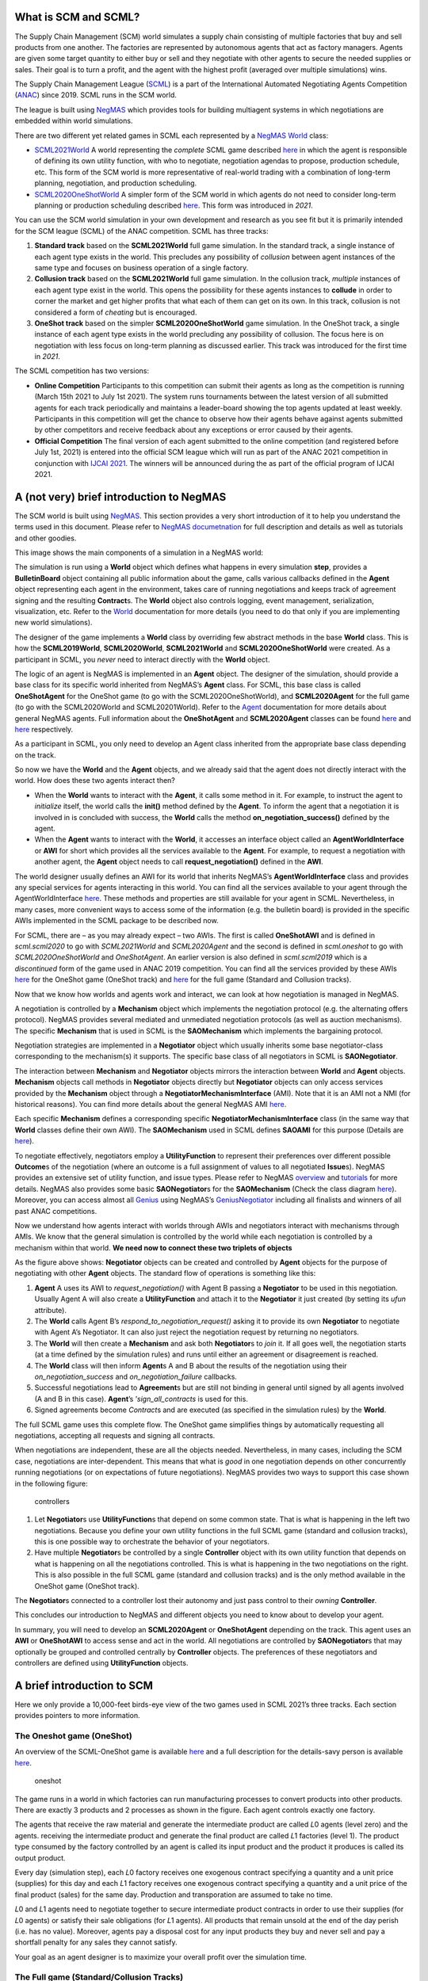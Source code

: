 What is SCM and SCML?
---------------------

The Supply Chain Management (SCM) world simulates a supply chain
consisting of multiple factories that buy and sell products from one
another. The factories are represented by autonomous agents that act as
factory managers. Agents are given some target quantity to either buy or
sell and they negotiate with other agents to secure the needed supplies
or sales. Their goal is to turn a profit, and the agent with the highest
profit (averaged over multiple simulations) wins.

The Supply Chain Management League
(`SCML <https://scml.cs.brown.edu>`__) is a part of the International
Automated Negotiating Agents Competition
(`ANAC <http://web.tuat.ac.jp/~katfuji/ANAC2021/>`__) since 2019. SCML
runs in the SCM world.

The league is built using `NegMAS <http://www.yasserm.com/negmas>`__
which provides tools for building multiagent systems in which
negotiations are embedded within world simulations.

There are two different yet related games in SCML each represented by a
`NegMAS <http://www.yasserm.com/negmas>`__
`World <http://www.yasserm.com/negmas/api/negmas.situated.World.html>`__
class:

-  `SCML2021World <http://www.yasserm.com/scml/scml2020docs/api/scml.scml2020.SCML2021World.html>`__
   A world representing the *complete* SCML game described
   `here <http://www.yasserm.com/scml/scml2021.pdf>`__ in which the
   agent is responsible of defining its own utility function, with who
   to negotiate, negotiation agendas to propose, production schedule,
   etc. This form of the SCM world is more representative of real-world
   trading with a combination of long-term planning, negotiation, and
   production scheduling.

-  `SCML2020OneShotWorld <http://www.yasserm.com/scml/scml2020docs/api/scml.oneshot.SCML2020OneShotWorld.html>`__
   A simpler form of the SCM world in which agents do not need to
   consider long-term planning or production scheduling described
   `here <http://www.yasserm.com/scml/scml2021oneshot.pdf>`__. This form
   was introduced in *2021*.

You can use the SCM world simulation in your own development and
research as you see fit but it is primarily intended for the SCM league
(SCML) of the ANAC competition. SCML has three tracks:

1. **Standard track** based on the **SCML2021World** full game
   simulation. In the standard track, a single instance of each agent
   type exists in the world. This precludes any possibility of
   *collusion* between agent instances of the same type and focuses on
   business operation of a single factory.
2. **Collusion track** based on the **SCML2021World** full game
   simulation. In the collusion track, *multiple* instances of each
   agent type exist in the world. This opens the possibility for these
   agents instances to **collude** in order to corner the market and get
   higher profits that what each of them can get on its own. In this
   track, collusion is not considered a form of *cheating* but is
   encouraged.
3. **OneShot track** based on the simpler **SCML2020OneShotWorld** game
   simulation. In the OneShot track, a single instance of each agent
   type exists in the world precluding any possibility of collusion. The
   focus here is on negotiation with less focus on long-term planning as
   discussed earlier. This track was introduced for the first time in
   *2021*.

The SCML competition has two versions:

-  **Online Competition** Participants to this competition can submit
   their agents as long as the competition is running (March 15th 2021
   to July 1st 2021). The system runs tournaments between the latest
   version of all submitted agents for each track periodically and
   maintains a leader-board showing the top agents updated at least
   weekly. Participants in this competition will get the chance to
   observe how their agents behave against agents submitted by other
   competitors and receive feedback about any exceptions or error caused
   by their agents.

-  **Official Competition** The final version of each agent submitted to
   the online competition (and registered before July 1st, 2021) is
   entered into the official SCM league which will run as part of the
   ANAC 2021 competition in conjunction with `IJCAI
   2021 <https://ijcai-21.org/>`__. The winners will be announced during
   the as part of the official program of IJCAI 2021.

A (not very) brief introduction to NegMAS
-----------------------------------------

The SCM world is built using
`NegMAS <http://www.yasserm.com/negmas/>`__. This section provides a
very short introduction of it to help you understand the terms used in
this document. Please refer to `NegMAS
documetnation <http://www.yasserm.com/negmas/>`__ for full description
and details as well as tutorials and other goodies.

This image shows the main components of a simulation in a NegMAS world:
|NegMAS world|

The simulation is run using a **World** object which defines what
happens in every simulation **step**, provides a **BulletinBoard**
object containing all public information about the game, calls various
callbacks defined in the **Agent** object representing each agent in the
environment, takes care of running negotiations and keeps track of
agreement signing and the resulting **Contract**\ s. The **World**
object also controls logging, event management, serialization,
visualization, etc. Refer to the
`World <http://www.yasserm.com/negmas/api/negmas.situated.World.html>`__
documentation for more details (you need to do that only if you are
implementing new world simulations).

The designer of the game implements a **World** class by overriding few
abstract methods in the base **World** class. This is how the
**SCML2019World**, **SCML2020World**, **SCML2021World** and
**SCML2020OneShotWorld** were created. As a participant in SCML, you
*never* need to interact directly with the **World** object.

The logic of an agent is NegMAS is implemented in an **Agent** object.
The designer of the simulation, should provide a base class for its
specific world inherited from NegMAS’s **Agent** class. For SCML, this
base class is called **OneShotAgent** for the OneShot game (to go with
the SCML2020OneShotWorld), and **SCML2020Agent** for the full game (to
go with the SCML2020World and SCML20201World). Refer to the
`Agent <http://www.yasserm.com/negmas/api/negmas.situated.Agent.html>`__
documentation for more details about general NegMAS agents. Full
information about the **OneShotAgent** and **SCML2020Agent** classes can
be found
`here <http://www.yasserm.com/scml/scml2020docs/api/scml.scml2020.SCML2020Agent.html>`__
and
`here <http://www.yasserm.com/scml/scml2020docs/api/scml.oneshot.OneShotAgent.html>`__
respectively.

As a participant in SCML, you only need to develop an Agent class
inherited from the appropriate base class depending on the track.

So now we have the **World** and the **Agent** objects, and we already
said that the agent does not directly interact with the world. How does
these two agents interact then?

-  When the **World** wants to interact with the **Agent**, it calls
   some method in it. For example, to instruct the agent to *initialize*
   itself, the world calls the **init()** method defined by the
   **Agent**. To inform the agent that a negotiation it is involved in
   is concluded with success, the **World** calls the method
   **on_negotiation_success()** defined by the agent.
-  When the **Agent** wants to interact with the **World**, it accesses
   an interface object called an **AgentWorldInterface** or **AWI** for
   short which provides all the services available to the **Agent**. For
   example, to request a negotiation with another agent, the **Agent**
   object needs to call **request_negotiation()** defined in the
   **AWI**.

The world designer usually defines an AWI for its world that inherits
NegMAS’s **AgentWorldInterface** class and provides any special services
for agents interacting in this world. You can find all the services
available to your agent through the AgentWorldInterface
`here <http://www.yasserm.com/negmas/api/negmas.situated.AgentWorldInterface.html>`__.
These methods and properties are still available for your agent in SCML.
Nevertheless, in many cases, more convenient ways to access some of the
information (e.g. the bulletin board) is provided in the specific AWIs
implemented in the SCML package to be described now.

For SCML, there are – as you may already expect – two AWIs. The first is
called **OneShotAWI** and is defined in *scml.scml2020* to go with
*SCML2021World* and *SCML2020Agent* and the second is defined in
*scml.oneshot* to go with *SCML2020OneShotWorld* and *OneShotAgent*. An
earlier version is also defined in *scml.scml2019* which is a
*discontinued* form of the game used in ANAC 2019 competition. You can
find all the services provided by these AWIs
`here <http://www.yasserm.com/scml/scml2020docs/api/scml.oneshot.OneShotAWI.html>`__
for the OneShot game (OneShot track) and
`here <http://www.yasserm.com/scml/scml2020docs/api/scml.scml2020.AWI.html>`__
for the full game (Standard and Collusion tracks).

Now that we know how worlds and agents work and interact, we can look at
how negotiation is managed in NegMAS.

A negotiation is controlled by a **Mechanism** object which implements
the negotiation protocol (e.g. the alternating offers protocol). NegMAS
provides several mediated and unmediated negotiation protocols (as well
as auction mechanisms). The specific **Mechanism** that is used in SCML
is the **SAOMechanism** which implements the bargaining protocol.

Negotiation strategies are implemented in a **Negotiator** object which
usually inherits some base negotiator-class corresponding to the
mechanism(s) it supports. The specific base class of all negotiators in
SCML is **SAONegotiator**.

The interaction between **Mechanism** and **Negotiator** objects mirrors
the interaction between **World** and **Agent** objects. **Mechanism**
objects call methods in **Negotiator** objects directly but
**Negotiator** objects can only access services provided by the
**Mechanism** object through a **NegotiatorMechanismInterface** (AMI).
Note that it is an AMI not a NMI (for historical reasons). You can find
more details about the general NegMAS AMI
`here <http://www.yasserm.com/negmas/api/negmas.common.NegotiatorMechanismInterface.html>`__.

Each specific **Mechanism** defines a corresponding specific
**NegotiatorMechanismInterface** class (in the same way that **World**
classes define their own AWI). The **SAOMechanism** used in SCML defines
**SAOAMI** for this purpose (Details are
`here <http://www.yasserm.com/negmas/api/negmas.sao.SAOAMI.html?highlight=saoami#negmas.sao.SAOAMI>`__).

To negotiate effectively, negotiators employ a **UtilityFunction** to
represent their preferences over different possible **Outcome**\ s of
the negotiation (where an outcome is a full assignment of values to all
negotiated **Issue**\ s). NegMAS provides an extensive set of utility
function, and issue types. Please refer to NegMAS
`overview <http://www.yasserm.com/negmas/overview.html>`__ and
`tutorials <http://www.yasserm.com/negmas/tutorials.html>`__ for more
details. NegMAS also provides some basic **SAONegotiator**\ s for the
**SAOMechanism** (Check the class diagram
`here <http://www.yasserm.com/negmas/modules/sao.html>`__). Moreover,
you can access almost all `Genius <http://ii.tudelft.nl/genius/>`__
using NegMAS’s
`GeniusNegotiator <http://www.yasserm.com/negmas/api/negmas.genius.GeniusNegotiator.html>`__
including all finalists and winners of all past ANAC competitions.

Now we understand how agents interact with worlds through AWIs and
negotiators interact with mechanisms through AMIs. We know that the
general simulation is controlled by the world while each negotiation is
controlled by a mechanism within that world. **We need now to connect
these two triplets of objects**

As the figure above shows: **Negotiator** objects can be created and
controlled by **Agent** objects for the purpose of negotiating with
other **Agent** objects. The standard flow of operations is something
like this:

1. **Agent** A uses its AWI to *request_negotiation()* with Agent B
   passing a **Negotiator** to be used in this negotiation. Usually
   Agent A will also create a **UtilityFunction** and attach it to the
   **Negotiator** it just created (by setting its *ufun* attribute).
2. The **World** calls Agent B’s *respond_to_negotiation_request()*
   asking it to provide its own **Negotiator** to negotiate with Agent
   A’s Negotiator. It can also just reject the negotiation request by
   returning no negotiators.
3. The **World** will then create a **Mechanism** and ask both
   **Negotiator**\ s to *join* it. If all goes well, the negotiation
   starts (at a time defined by the simulation rules) and runs until
   either an agreement or disagreement is reached.
4. The **World** class will then inform **Agent**\ s A and B about the
   results of the negotiation using their *on_negotiation_success* and
   *on_negotiation_failure* callbacks.
5. Successful negotiations lead to **Agreement**\ s but are still not
   binding in general until signed by all agents involved (A and B in
   this case). **Agent**\ ’s ’\ *sign_all_contracts* is used for this.
6. Signed agreements become *Contract*\ s and are executed (as specified
   in the simulation rules) by the **World**.

The full SCML game uses this complete flow. The OneShot game simplifies
things by automatically requesting all negotiations, accepting all
requests and signing all contracts.

When negotiations are independent, these are all the objects needed.
Nevertheless, in many cases, including the SCM case, negotiations are
inter-dependent. This means that what is *good* in one negotiation
depends on other concurrently running negotiations (or on expectations
of future negotiations). NegMAS provides two ways to support this case
shown in the following figure:

.. figure:: controllers.jpg
   :alt: controllers

   controllers

1. Let **Negotiator**\ s use **UtilityFunction**\ s that depend on some
   common state. That is what is happening in the left two negotiations.
   Because you define your own utility functions in the full SCML game
   (standard and collusion tracks), this is one possible way to
   orchestrate the behavior of your negotiators.
2. Have multiple **Negotiator**\ s be controlled by a single
   **Controller** object with its own utility function that depends on
   what is happening on all the negotiations controlled. This is what is
   happening in the two negotiations on the right. This is also possible
   in the full SCML game (standard and collusion tracks) and is the only
   method available in the OneShot game (OneShot track).

The **Negotiator**\ s connected to a controller lost their autonomy and
just pass control to their *owning* **Controller**.

This concludes our introduction to NegMAS and different objects you need
to know about to develop your agent.

In summary, you will need to develop an **SCML2020Agent** or
**OneShotAgent** depending on the track. This agent uses an **AWI** or
**OneShotAWI** to access sense and act in the world. All negotiations
are controlled by **SAONegotiator**\ s that may optionally be grouped
and controlled centrally by **Controller** objects. The preferences of
these negotiators and controllers are defined using **UtilityFunction**
objects.

.. |NegMAS world| image:: world.png

A brief introduction to SCM
---------------------------

Here we only provide a 10,000-feet birds-eye view of the two games used
in SCML 2021’s three tracks. Each section provides pointers to more
information.

The Oneshot game (OneShot)
~~~~~~~~~~~~~~~~~~~~~~~~~~

An overview of the SCML-OneShot game is available
`here <http://www.yasserm.com/scml/overview_oneshot.pdf>`__ and a full
description for the details-savy person is available
`here <http://www.yasserm.com/scml/scml2021oneshot.pdf>`__.

.. figure:: situation_oneshot_wide.jpg
   :alt: oneshot

   oneshot

The game runs in a world in which factories can run manufacturing
processes to convert products into other products. There are exactly 3
products and 2 processes as shown in the figure. Each agent controls
exactly one factory.

The agents that receive the raw material and generate the intermediate
product are called 𝐿0 agents (level zero) and the agents. receiving the
intermediate product and generate the final product are called 𝐿1
factories (level 1). The product type consumed by the factory controlled
by an agent is called its input product and the product it produces is
called its output product.

Every day (simulation step), each 𝐿0 factory receives one exogenous
contract specifying a quantity and a unit price (supplies) for this day
and each 𝐿1 factory receives one exogenous contract specifying a
quantity and a unit price of the final product (sales) for the same day.
Production and transporation are assumed to take no time.

𝐿0 and 𝐿1 agents need to negotiate together to secure intermediate
product contracts in order to use their supplies (for 𝐿0 agents) or
satisfy their sale obligations (for 𝐿1 agents). All products that remain
unsold at the end of the day perish (i.e. has no value). Moreover,
agents pay a disposal cost for any input products they buy and never
sell and pay a shortfall penalty for any sales they cannot satisfy.

Your goal as an agent designer is to maximize your overall profit over
the simulation time.

The Full game (Standard/Collusion Tracks)
~~~~~~~~~~~~~~~~~~~~~~~~~~~~~~~~~~~~~~~~~

An overview of the SCML-Standard/Collusion game is available
`here <http://www.yasserm.com/scml/overview.pdf>`__ and a full
description for the details-savy person is available
`here <http://www.yasserm.com/scml/scml2021.pdf>`__.

.. figure:: situation.jpg
   :alt: oneshot

   oneshot

The game runs in a world similar to the one-shot game world but with few
differences (that make a lot of difference):

-  The production graph is **depth is not limited to 2** processes. This
   means that some agents (in the middle) will have NO exogenous
   contracts and their goal will still be to match inputs and outputs
   but without being forced to either a specific supply or sales
   contract.
-  Each agent (in the first and last production layers) can have
   **multiple exogenous agreements**.
-  **Agreements are not binding until signed into contracts**. Each
   agent will have a chance to either sign or not sign (cancel) any
   agreement at the end of the simulated day (including exogenous
   agreements). This has two major implications:

   1. The good news is that the **agent can choose** some input
      contracts and some output contracts to maximize its profit after
      all agreements are conducting ensuring that there are no other
      agreements (on that day) that may affect expected utility.
   2. The bad news is that other agents have the same capability which
      means that an **agent cannot trust that an agreeement** it got and
      even signed will end up becoming binding as a contract.

-  **Production takes one step** which means that you can sell today
   products that you bought yesterday or earlier but not today.
-  **Products do not perish** and are **valued at some fraction** of
   their trading prices at the end of the simulation. This means that it
   makes sense in some cases for agents to pile stock (storage size is
   infinite and there is no storage or disposal cost). For example, if
   for some reason an agent believes that its input product will become
   more expesive over time, it makes sense for it to buy and accomulate
   input products early and then sell them when the price of the output
   product is at its max.
-  **Delivery time becomes an important negotiation issue**. In the
   OneShot case seen earlier, buying, producing, selling and perishing
   happen in the same day (simulation step) which means that delivery
   time is obviously the same day. In this full game case, delivery time
   will usually be sometime in the future and it can theoretically be
   any day in the future up to the last simulated day.
-  Agents **decide their negotiation agendas and partners**. This means
   that the system does not limit the price ranges for negotiation
   neither does it limit the quantity range or the delivery time range.
   This means that agents have to decide good ranges for themselves and
   have to be careful that the negotiation agenda offered by other
   agents may be so biased against them. In the OneShot game, none of
   this is possible because the system decides the negotiation agenda
   and they are always around the trding prices and with maximum
   quantities not exceeded the production capacity of agents.
-  There is **no disposal cost** (products are never disposed of) or
   storage cost. Moreover, there is **no pre-defined shortfall
   penalty**. Instead the system simulates a **spot market** and forces
   agents with shortfalls to buy the remaining items they could not
   produce from that spot market. This mechanism is similar to
   predefined shortfall penalties with one major difference. **The more
   an agent buys from the spot market, the more it needs to pay (per
   unit)** in the future to buy from it again. This introduces a timing
   effect on failure to honor sell contracts through production. In the
   OneShot game, failing to honor a sell contract in the first step of
   the simulation and in the last step do not have much difference
   (assuming trading prices stayed the same). In this full game, failure
   to honor sell contracts early in the simulation will lead to higher
   spot market prices for that agent which will hurt it later in the
   game if it ever needed to buy from the spot market again.
-  Finally, the fact that agents can have contracts with delivery dates
   in the future, **complicates bankruptcy processing**. When an agent
   goes bankrupt (i.e. its balance becomes negative), it is liquidated
   by selling everything in its inventory in the spot market and using
   the proceeds to pay **compensation** for agents with future contracts
   with it. None of this is needed in the OneShot game because agents do
   not have future contracts and going bankrupt does not prevent
   partners with contracts at the same step from getting the products
   they agreed upon at the agreed upon price.
-  The only **difference between the standard and collusion tracks** in
   SCML 2021 is that in the former, there is a single instantiation of
   each competitor’s agent class (type) in the world while there are
   multiple instances of it in the later. This means that agents of the
   same class (that can find themselves easily by sharing class level
   attributes for example) can try to **collude together to corner the
   market** and increase their aggregated profits above what each of
   them could have achieved on its own in the *collusion* track.

Run a session of the SCML world (2021)
--------------------------------------

The SCML world (Supply Chain Management League) runs on top of
``NegMAS``.

In this tutorial, you will test a run of this world.

Firstly, let’s import everything from the SCML app

**Note that the 2021 standard and collusion leagues are almost the same
as 2020 versions with minor changes in the configuration and available
data to the agent which will be explained later**. All agents developed
for SCML2020 run with no modification in SCML2021’s standard and
collusion leagues. Moreover, agents devleoped for SCML-OneShot run
normally in SCML2021 worlds.

.. code:: ipython3

    from scml.scml2020 import *
    from scml.oneshot import *

There are several ways to create an SCML world. One of the simplest is
to use the ``generate`` method of the ``SCML2021World`` class. This will
create a dict that can be passed to the ``SCML2021World`` constructor as
keyword arguments.

Here we explicitly set ``construct_graphs`` to True which slows the
simulation yet allows us to see graph representations of what is
happening in the world.

.. code:: ipython3

    agent_types = [DecentralizingAgent,
                   MarketAwareDecentralizingAgent,
                  SyncRandomOneShotAgent]

Notice that we have a one-shot agent in the mix. Even though one-shot
agents are designed for ``SCML2020OneShot`` worlds, they can run with no
modification in ``SCML2020`` and ``SCML2021`` worlds.

.. code:: ipython3

    world = SCML2021World(
        **SCML2021World.generate(
            agent_types=agent_types,
            n_steps=50
        ),
        construct_graphs=True,
    )

Let’s draw a graph to see what is in this world

.. code:: ipython3

    _, _ = world.draw()



.. image:: 01.run_scml2020_files/01.run_scml2020_9_0.png


*If you want to just test your installation (and do not care whether you
get an accurate indicator of agent performance), you can set the number
of steps to a small value (e.g. n_steps=10).*

Now you can run this world simulation by just calling ``run``.

.. code:: ipython3

    world.run_with_progress() # may take few minutes


.. parsed-literal::


      0%|          | 0/50 [00:00<?, ?it/s][A
      2%|▏         | 1/50 [00:00<00:08,  5.71it/s][A
      4%|▍         | 2/50 [00:00<00:08,  5.38it/s][A
      8%|▊         | 4/50 [00:00<00:05,  8.02it/s][A
     10%|█         | 5/50 [00:00<00:05,  7.87it/s][A
     12%|█▏        | 6/50 [00:00<00:05,  8.03it/s][A
     14%|█▍        | 7/50 [00:00<00:05,  7.65it/s][A
     16%|█▌        | 8/50 [00:01<00:06,  6.34it/s][A
     18%|█▊        | 9/50 [00:01<00:06,  6.55it/s][A
     20%|██        | 10/50 [00:01<00:06,  6.64it/s][A
     22%|██▏       | 11/50 [00:01<00:05,  6.60it/s][A
     24%|██▍       | 12/50 [00:01<00:05,  6.47it/s][A
     26%|██▌       | 13/50 [00:01<00:05,  6.52it/s][A
     28%|██▊       | 14/50 [00:02<00:06,  5.27it/s][A
     30%|███       | 15/50 [00:02<00:06,  5.37it/s][A
     32%|███▏      | 16/50 [00:02<00:06,  5.22it/s][A
     34%|███▍      | 17/50 [00:02<00:06,  5.13it/s][A
     36%|███▌      | 18/50 [00:03<00:07,  4.43it/s][A
     38%|███▊      | 19/50 [00:03<00:06,  4.58it/s][A
     40%|████      | 20/50 [00:03<00:06,  4.62it/s][A
     42%|████▏     | 21/50 [00:03<00:06,  4.60it/s][A
     44%|████▍     | 22/50 [00:03<00:06,  4.52it/s][A
     46%|████▌     | 23/50 [00:04<00:06,  4.11it/s][A
     48%|████▊     | 24/50 [00:04<00:06,  3.78it/s][A
     50%|█████     | 25/50 [00:04<00:06,  3.68it/s][A
     52%|█████▏    | 26/50 [00:05<00:07,  3.36it/s][A
     54%|█████▍    | 27/50 [00:05<00:06,  3.48it/s][A
     56%|█████▌    | 28/50 [00:05<00:06,  3.32it/s][A
     58%|█████▊    | 29/50 [00:06<00:06,  3.14it/s][A
     60%|██████    | 30/50 [00:06<00:06,  3.28it/s][A
     62%|██████▏   | 31/50 [00:06<00:05,  3.32it/s][A
     64%|██████▍   | 32/50 [00:07<00:05,  3.32it/s][A
     66%|██████▌   | 33/50 [00:07<00:05,  3.19it/s][A
     68%|██████▊   | 34/50 [00:07<00:05,  3.08it/s][A
     70%|███████   | 35/50 [00:08<00:04,  3.02it/s][A
     72%|███████▏  | 36/50 [00:08<00:04,  2.91it/s][A
     74%|███████▍  | 37/50 [00:08<00:04,  3.00it/s][A
     76%|███████▌  | 38/50 [00:09<00:04,  2.86it/s][A
     78%|███████▊  | 39/50 [00:09<00:03,  2.99it/s][A
     80%|████████  | 40/50 [00:09<00:03,  2.99it/s][A
     82%|████████▏ | 41/50 [00:10<00:03,  2.87it/s][A
     84%|████████▍ | 42/50 [00:10<00:02,  2.80it/s][A
     86%|████████▌ | 43/50 [00:10<00:02,  2.54it/s][A
     88%|████████▊ | 44/50 [00:11<00:02,  2.21it/s][A
     90%|█████████ | 45/50 [00:11<00:02,  2.33it/s][A
     92%|█████████▏| 46/50 [00:12<00:01,  2.27it/s][A
     94%|█████████▍| 47/50 [00:12<00:01,  2.29it/s][A
     96%|█████████▌| 48/50 [00:13<00:00,  2.25it/s][A
     98%|█████████▊| 49/50 [00:13<00:00,  2.18it/s][A
    100%|██████████| 50/50 [00:14<00:00,  3.53it/s][A


Let’s see what happened in this run. Firstly, how many negotiations were
conducted over time

.. code:: ipython3

    plt.plot(world.stats['n_negotiations'])
    plt.xlabel('Simulation Step')
    plt.ylabel('N. Negotiations')
    plt.show()



.. image:: 01.run_scml2020_files/01.run_scml2020_13_0.png


It is clear that many negotiations happened at the beginning of the
simulation with smaller number later. That is expected as the agents at
the first and last production layer receive more exogenous contracts in
the beginning.

Several other market statistics are available:

.. code:: ipython3

    pprint(list(_ for _ in world.stats.keys() if "@" not in _  ))


.. parsed-literal::

    ['n_contracts_nullified_now',
     'n_bankrupt',
     'trading_price_0',
     'sold_quantity_0',
     'unit_price_0',
     'trading_price_1',
     'sold_quantity_1',
     'unit_price_1',
     'trading_price_2',
     'sold_quantity_2',
     'unit_price_2',
     'productivity',
     'market_size',
     'production_failures',
     'bankruptcy',
     'n_registered_negotiations_before',
     'n_contracts_executed',
     'n_contracts_erred',
     'n_contracts_nullified',
     'n_contracts_cancelled',
     'n_contracts_dropped',
     'n_breaches',
     'breach_level',
     'n_contracts_signed',
     'n_contracts_concluded',
     'n_negotiations',
     'n_negotiation_rounds_successful',
     'n_negotiation_rounds_failed',
     'n_negotiation_successful',
     'n_negotiation_failed',
     'n_registered_negotiations_after',
     'activity_level',
     'step_time',
     'total_time']


Let’s start by seeing how long did each step take (note that ``stats``
access the stats as a Dict[str, List] but ``stats_df`` access the same
data as a pandas dataframe.

.. code:: ipython3

    plt.bar(range(world.n_steps), world.stats_df['step_time'])
    plt.xlabel('Simulation Step')
    plt.ylabel('Time (s)')
    plt.show()



.. image:: 01.run_scml2020_files/01.run_scml2020_17_0.png


There are statistics specific for each agent that all have
"_{agent_name}". Lets check what is available for the winner agent:

.. code:: ipython3

    winner = world.winners[0]
    pprint(list(_ for _ in world.stats.keys() if winner.name in _ ))


.. parsed-literal::

    ['spot_market_quantity_03SRO@1',
     'spot_market_loss_03SRO@1',
     'balance_03SRO@1',
     'inventory_03SRO@1_input',
     'inventory_03SRO@1_output',
     'productivity_03SRO@1',
     'assets_03SRO@1',
     'bankrupt_03SRO@1',
     'score_03SRO@1']


The convension is that agent names has the form {ind}{Type}{process}
where **ind** is a unique index, **Type** is a shortened version of the
agent’s type name, and **process** is the process the agnet can run.
Note that the agent’s input product has the same number as its process
and its output product has the next number (i.e. an agent that runs
process 1, has input product 1 and output product 2).

We can see that 8 pieces of information are available (for each
time-step of the simulation):

-  **bankrupt** If true, the agent is bankrupt.
-  **balance** The money the agent has in its wallet (account).
-  **inventory (input)** The number of units of the agent’s input
   product available in its inventory (by the end of the simulation
   step).
-  **inventory (output)** The number of units of the agent’s output
   product available in its inventory (by the end of the simulation
   step).
-  **assets** The value of the agent’s assets (input and output products
   in inventory) evaluated at the trading price
-  **spot market quantity** The quantity bought by this agent from the
   spot market (of its output product on this step). This can only
   happen as a result of a product-breach.
-  **spot market loss** The spot market price for the agent. This value
   will go up the more the agent buys from the spot market and will be
   used to calculate the price for this agent at future steps. This way
   agents that depend on the spot market instead of negotiation get
   punished.
-  **productivity** The fraction of the agent’s production lines that
   were active at a given time-step.
-  **score** The score of the agent according to the evaluation rule of
   ANAC SCML 2020

Let’s see how did our agent do

.. code:: ipython3

    #show the first and last value of each of the agent statistics
    pprint({k:(v[0], v[-1]) for k, v in world.stats.items() if winner.name in k })


.. parsed-literal::

    {'assets_03SRO@1': (0.0, 193.52469401484882),
     'balance_03SRO@1': (24439, 21557),
     'bankrupt_03SRO@1': (False, False),
     'inventory_03SRO@1_input': (0, 12),
     'inventory_03SRO@1_output': (0, 0),
     'productivity_03SRO@1': (0.1, 0.0),
     'score_03SRO@1': (1.0, 0.8851250376310112),
     'spot_market_loss_03SRO@1': (0.3, 4.7565),
     'spot_market_quantity_03SRO@1': (0, 1)}


.. code:: ipython3

    stats = pd.DataFrame(data=world.stats)
    fig, axs = plt.subplots(2, 3)
    for ax, key in zip(axs.flatten().tolist(), ["score", "balance", "assets", "productivity",
                             "spot_market_quantity", "spot_market_loss"]):
        ax.plot(stats[f"{key}_{winner}"])
        ax.set(ylabel=key)
    fig.show()



.. image:: 01.run_scml2020_files/01.run_scml2020_22_0.png


We can for example check the activity level of this world (defined as
the total amount of money transferred due to trade)

.. code:: ipython3

    plt.plot(world.stats['activity_level'])
    plt.xlabel('Simulation Step')
    plt.ylabel('Activitiy Level ($)\nTotal Money Transferred')
    plt.show()



.. image:: 01.run_scml2020_files/01.run_scml2020_24_0.png


We can see a picture of contracting in this world as follows:

.. code:: ipython3

    plt.plot(world.stats['n_contracts_concluded'], label='Concluded Contracts')
    plt.plot(world.stats['n_contracts_cancelled'], label='Cancelled Contracts')
    plt.plot(world.stats['n_contracts_signed'], label='Signed Contracts')
    plt.plot(world.stats['n_contracts_executed'], label='Executed Contracts')
    plt.legend()
    plt.xlabel('Simulation Step')
    plt.ylabel('N. Contracts')
    plt.show()



.. image:: 01.run_scml2020_files/01.run_scml2020_26_0.png


We can also check the breaches that happened

.. code:: ipython3

    plt.plot(world.stats['breach_level'])
    plt.xlabel('Simulation Step')
    plt.ylabel('Total Breach Level')
    plt.show()



.. image:: 01.run_scml2020_files/01.run_scml2020_28_0.png


Notice that there can be multiple winners

.. code:: ipython3

    winner_profits = [100 * world.scores()[_.id] for _ in world.winners]
    winner_types = [_.short_type_name for _ in world.winners]
    print(f"{world.winners} of type {winner_types} won at {winner_profits}%")


.. parsed-literal::

    [03SRO@1] of type ['syncrandomoneshot:syncrandomoneshot'] won at [88.51250376310112]%


Let’s check how did the first winner’s inventory changes over time:

.. code:: ipython3

    # find the keys in stats for the input and output inventory
    in_key = [_ for _ in world.stats.keys() if _.startswith(f'inventory_{winner}_input')][0]
    out_key = [_ for _ in world.stats.keys() if _.startswith(f'inventory_{winner}_output')][0]

    # find input and output product indices
    input_product, output_product = winner.awi.my_input_product, winner.awi.my_output_product
    # draw
    fig, (quantity, value) = plt.subplots(1, 2)
    quantity.plot(world.stats[in_key], label=f"Input Product")
    quantity.plot(world.stats[out_key], label=f"Output Product")
    quantity.set(xlabel='Simulation Step', ylabel='Winner\'s Total Storage (item)')
    quantity.legend()
    value.plot(np.array(world.stats[in_key]) * np.array(world.stats[f"trading_price_{input_product}"])
                  , label=f"Input Product")
    value.plot(np.array(world.stats[out_key]) * np.array(world.stats[f"trading_price_{output_product}"])
                  , label=f"Output Product")
    value.set(xlabel='Simulation Step', ylabel='Winner\'s Inventory Value ($)')
    value.legend()
    fig.show()



.. image:: 01.run_scml2020_files/01.run_scml2020_32_0.png


We can actually check what happens to ALL competitors:

.. code:: ipython3

    from scml.scml2020.world import is_system_agent
    fig, (profit, score) = plt.subplots(1, 2)
    snames = sorted(world.non_system_agent_names)
    for name in snames:
        profit.plot(100.0 * (np.asarray(world.stats[f'balance_{name}'])/world.stats[f'balance_{name}'][0] - 1.0), label=name)
        score.plot(100 * np.asarray(world.stats[f'score_{name}']), label=name)
    profit.set(xlabel='Simulation Step', ylabel='Player Profit Ignoring Inventory (%)')
    profit.legend(loc='lower left')
    score.set(xlabel='Simulation Step', ylabel='Player Score (%)')
    fig.show()



.. image:: 01.run_scml2020_files/01.run_scml2020_34_0.png


.. code:: ipython3

    from scml.scml2020.world import is_system_agent
    fig, (profit, score) = plt.subplots(1, 2)
    snames = sorted(world.non_system_agent_names)
    for name in snames:
        profit.plot((np.asarray(world.stats[f'balance_{name}'])), label=name)
        score.plot(np.asarray(world.stats[f'score_{name}'])*(world.stats[f'balance_{name}'][0]), label=name)
    profit.set(xlabel='Simulation Step', ylabel='Player Balance ($)')
    profit.legend(loc='lower left')
    score.set(xlabel='Simulation Step', ylabel='Player Score Unnormalized ($)')
    fig.show()



.. image:: 01.run_scml2020_files/01.run_scml2020_35_0.png


or just look at the end of the game

.. code:: ipython3

    fig, (score, profit) = plt.subplots(1, 2)
    final_scores = [100 * world.stats[f"score_{_}"][-1]
                    for _ in world.non_system_agent_names]
    final_profits = [100 * world.stats[f"balance_{_}"][-1] / world.stats[f"balance_{_}"][0] - 100
                     for _ in world.non_system_agent_names]
    plt.setp(score.xaxis.get_majorticklabels(), rotation=45)
    plt.setp(profit.xaxis.get_majorticklabels(), rotation=45)
    score.bar(world.non_system_agent_names, final_scores)
    profit.bar(world.non_system_agent_names, final_profits)
    score.set(ylabel="Final Score (%)")
    profit.set(ylabel="Final Profit (%)")

    fig.show()



.. image:: 01.run_scml2020_files/01.run_scml2020_37_0.png


.. code:: ipython3

    fig, (score, profit) = plt.subplots(1, 2)
    final_scores = [world.stats[f"score_{_}"][-1] * (world.stats[f"balance_{_}"][0])
                    for _ in world.non_system_agent_names]
    final_profits = [world.stats[f"balance_{_}"][-1]
                     for _ in world.non_system_agent_names]
    plt.setp(score.xaxis.get_majorticklabels(), rotation=45)
    plt.setp(profit.xaxis.get_majorticklabels(), rotation=45)
    score.bar(world.non_system_agent_names, final_scores)
    profit.bar(world.non_system_agent_names, final_profits)
    score.set(ylabel="Final Unnormalized Score ($)")
    profit.set(ylabel="Final Balance  ($)")

    fig.show()



.. image:: 01.run_scml2020_files/01.run_scml2020_38_0.png


You can inspect what happened in the simulation by plotting different
output statistics. For example, we can see how did the trading price of
different products change over the simulation time.

.. code:: ipython3

    fig, axs = plt.subplots(2, 2)
    for ax, key in zip(axs.flatten().tolist(), ["trading_price", "sold_quantity", "unit_price"]):
        for p in range(world.n_products):
            ax.plot(world.stats[f"{key}_{p}"], marker="x", label=f"Product {p}")
            ax.set_ylabel(key.replace("_", " ").title())
            ax.legend().set_visible(False)
    axs[-1, 0].legend(bbox_to_anchor=(1, -.5), ncol=3)
    fig.show()



.. image:: 01.run_scml2020_files/01.run_scml2020_40_0.png


.. code:: ipython3

    fig, axs = plt.subplots(1, 2)
    for ax, key in zip(axs.flatten().tolist(), ["spot_market_quantity", "spot_market_loss"]):
        for a in world.non_system_agent_names:
            ax.plot(world.stats[f"{key}_{a}"], marker="x", label=f"{a}")
            ax.set_ylabel(key.replace("_", " ").title())
            ax.legend().set_visible(False)
    axs[0].legend(bbox_to_anchor=(1, -.2), ncol=4)
    fig.show()



.. image:: 01.run_scml2020_files/01.run_scml2020_41_0.png


You can dig futher to understand what happened during this siumulation.
For example, let’s see some of the contracts that were signed:

.. code:: ipython3

    # create a view with only signed contracts
    contracts = world.contracts_df
    signed = contracts.loc[contracts.signed_at>=0, :]

.. code:: ipython3

    fields = ["seller_name", "buyer_name", "delivery_time", "quantity", "unit_price",
              "signed_at", "executed", "breached", "nullified", "erred"]
    signed[fields].sort_values(["quantity", "unit_price"], ascending=False).head(10)




.. raw:: html

    <div>
    <style scoped>
        .dataframe tbody tr th:only-of-type {
            vertical-align: middle;
        }

        .dataframe tbody tr th {
            vertical-align: top;
        }

        .dataframe thead th {
            text-align: right;
        }
    </style>
    <table border="1" class="dataframe">
      <thead>
        <tr style="text-align: right;">
          <th></th>
          <th>seller_name</th>
          <th>buyer_name</th>
          <th>delivery_time</th>
          <th>quantity</th>
          <th>unit_price</th>
          <th>signed_at</th>
          <th>executed</th>
          <th>breached</th>
          <th>nullified</th>
          <th>erred</th>
        </tr>
      </thead>
      <tbody>
        <tr>
          <th>593</th>
          <td>01SRO@0</td>
          <td>02MAD@1</td>
          <td>28</td>
          <td>21</td>
          <td>18</td>
          <td>28</td>
          <td>True</td>
          <td>False</td>
          <td>False</td>
          <td>False</td>
        </tr>
        <tr>
          <th>598</th>
          <td>01SRO@0</td>
          <td>02MAD@1</td>
          <td>33</td>
          <td>20</td>
          <td>28</td>
          <td>31</td>
          <td>True</td>
          <td>False</td>
          <td>False</td>
          <td>False</td>
        </tr>
        <tr>
          <th>451</th>
          <td>01SRO@0</td>
          <td>02MAD@1</td>
          <td>17</td>
          <td>20</td>
          <td>15</td>
          <td>15</td>
          <td>True</td>
          <td>False</td>
          <td>False</td>
          <td>False</td>
        </tr>
        <tr>
          <th>317</th>
          <td>00MAD@0</td>
          <td>03SRO@1</td>
          <td>7</td>
          <td>18</td>
          <td>8</td>
          <td>5</td>
          <td>True</td>
          <td>False</td>
          <td>False</td>
          <td>False</td>
        </tr>
        <tr>
          <th>570</th>
          <td>01SRO@0</td>
          <td>02MAD@1</td>
          <td>28</td>
          <td>13</td>
          <td>16</td>
          <td>24</td>
          <td>True</td>
          <td>False</td>
          <td>False</td>
          <td>False</td>
        </tr>
        <tr>
          <th>530</th>
          <td>01SRO@0</td>
          <td>03SRO@1</td>
          <td>21</td>
          <td>10</td>
          <td>14</td>
          <td>21</td>
          <td>True</td>
          <td>False</td>
          <td>False</td>
          <td>False</td>
        </tr>
        <tr>
          <th>604</th>
          <td>01SRO@0</td>
          <td>02MAD@1</td>
          <td>39</td>
          <td>9</td>
          <td>35</td>
          <td>38</td>
          <td>True</td>
          <td>False</td>
          <td>False</td>
          <td>False</td>
        </tr>
        <tr>
          <th>262</th>
          <td>01SRO@0</td>
          <td>03SRO@1</td>
          <td>1</td>
          <td>9</td>
          <td>15</td>
          <td>1</td>
          <td>True</td>
          <td>False</td>
          <td>False</td>
          <td>False</td>
        </tr>
        <tr>
          <th>611</th>
          <td>01SRO@0</td>
          <td>03SRO@1</td>
          <td>48</td>
          <td>9</td>
          <td>10</td>
          <td>47</td>
          <td>True</td>
          <td>False</td>
          <td>False</td>
          <td>False</td>
        </tr>
        <tr>
          <th>94</th>
          <td>02MAD@1</td>
          <td>BUYER</td>
          <td>16</td>
          <td>8</td>
          <td>27</td>
          <td>0</td>
          <td>True</td>
          <td>False</td>
          <td>False</td>
          <td>False</td>
        </tr>
      </tbody>
    </table>
    </div>



Let’s check some of the contracts that were fully executed

.. code:: ipython3

    signed.loc[signed.executed, fields].sort_values(["quantity", "unit_price"], ascending=False).head(10)




.. raw:: html

    <div>
    <style scoped>
        .dataframe tbody tr th:only-of-type {
            vertical-align: middle;
        }

        .dataframe tbody tr th {
            vertical-align: top;
        }

        .dataframe thead th {
            text-align: right;
        }
    </style>
    <table border="1" class="dataframe">
      <thead>
        <tr style="text-align: right;">
          <th></th>
          <th>seller_name</th>
          <th>buyer_name</th>
          <th>delivery_time</th>
          <th>quantity</th>
          <th>unit_price</th>
          <th>signed_at</th>
          <th>executed</th>
          <th>breached</th>
          <th>nullified</th>
          <th>erred</th>
        </tr>
      </thead>
      <tbody>
        <tr>
          <th>593</th>
          <td>01SRO@0</td>
          <td>02MAD@1</td>
          <td>28</td>
          <td>21</td>
          <td>18</td>
          <td>28</td>
          <td>True</td>
          <td>False</td>
          <td>False</td>
          <td>False</td>
        </tr>
        <tr>
          <th>598</th>
          <td>01SRO@0</td>
          <td>02MAD@1</td>
          <td>33</td>
          <td>20</td>
          <td>28</td>
          <td>31</td>
          <td>True</td>
          <td>False</td>
          <td>False</td>
          <td>False</td>
        </tr>
        <tr>
          <th>451</th>
          <td>01SRO@0</td>
          <td>02MAD@1</td>
          <td>17</td>
          <td>20</td>
          <td>15</td>
          <td>15</td>
          <td>True</td>
          <td>False</td>
          <td>False</td>
          <td>False</td>
        </tr>
        <tr>
          <th>317</th>
          <td>00MAD@0</td>
          <td>03SRO@1</td>
          <td>7</td>
          <td>18</td>
          <td>8</td>
          <td>5</td>
          <td>True</td>
          <td>False</td>
          <td>False</td>
          <td>False</td>
        </tr>
        <tr>
          <th>570</th>
          <td>01SRO@0</td>
          <td>02MAD@1</td>
          <td>28</td>
          <td>13</td>
          <td>16</td>
          <td>24</td>
          <td>True</td>
          <td>False</td>
          <td>False</td>
          <td>False</td>
        </tr>
        <tr>
          <th>530</th>
          <td>01SRO@0</td>
          <td>03SRO@1</td>
          <td>21</td>
          <td>10</td>
          <td>14</td>
          <td>21</td>
          <td>True</td>
          <td>False</td>
          <td>False</td>
          <td>False</td>
        </tr>
        <tr>
          <th>604</th>
          <td>01SRO@0</td>
          <td>02MAD@1</td>
          <td>39</td>
          <td>9</td>
          <td>35</td>
          <td>38</td>
          <td>True</td>
          <td>False</td>
          <td>False</td>
          <td>False</td>
        </tr>
        <tr>
          <th>262</th>
          <td>01SRO@0</td>
          <td>03SRO@1</td>
          <td>1</td>
          <td>9</td>
          <td>15</td>
          <td>1</td>
          <td>True</td>
          <td>False</td>
          <td>False</td>
          <td>False</td>
        </tr>
        <tr>
          <th>611</th>
          <td>01SRO@0</td>
          <td>03SRO@1</td>
          <td>48</td>
          <td>9</td>
          <td>10</td>
          <td>47</td>
          <td>True</td>
          <td>False</td>
          <td>False</td>
          <td>False</td>
        </tr>
        <tr>
          <th>94</th>
          <td>02MAD@1</td>
          <td>BUYER</td>
          <td>16</td>
          <td>8</td>
          <td>27</td>
          <td>0</td>
          <td>True</td>
          <td>False</td>
          <td>False</td>
          <td>False</td>
        </tr>
      </tbody>
    </table>
    </div>



.. code:: ipython3

    signed.loc[signed.breached, fields[:-4] + ["breaches"]].sort_values(["quantity", "unit_price"], ascending=False).head(10)




.. raw:: html

    <div>
    <style scoped>
        .dataframe tbody tr th:only-of-type {
            vertical-align: middle;
        }

        .dataframe tbody tr th {
            vertical-align: top;
        }

        .dataframe thead th {
            text-align: right;
        }
    </style>
    <table border="1" class="dataframe">
      <thead>
        <tr style="text-align: right;">
          <th></th>
          <th>seller_name</th>
          <th>buyer_name</th>
          <th>delivery_time</th>
          <th>quantity</th>
          <th>unit_price</th>
          <th>signed_at</th>
          <th>breaches</th>
        </tr>
      </thead>
      <tbody>
      </tbody>
    </table>
    </div>



We can now see how does the singning day affect delivery day, product
and quantity

.. code:: ipython3

    fig, ax = plt.subplots(1, 3)
    for i, x in enumerate(["delivery_time", "quantity", "product_index"]):
        ax[i].scatter(signed.signed_at, signed[x])
        ax[i].set(ylabel=x.replace("_", " ").title(), xlabel="Signing Day")
    fig.show()



.. image:: 01.run_scml2020_files/01.run_scml2020_49_0.png


.. code:: ipython3

    fig, ax = plt.subplots(1, 3)
    for i, x in enumerate(["delivery_time", "unit_price", "product_index"]):
        ax[i].scatter(signed.quantity, signed[x])
        ax[i].set(ylabel=x.replace("_", " ").title(), xlabel="Quantity")
    fig.show()



.. image:: 01.run_scml2020_files/01.run_scml2020_50_0.png


Did any agents go bankrupt and when?

.. code:: ipython3

    bankruptcy = {a: np.nonzero(stats[f"bankrupt_{a}"].values)[0]
            for a in world.non_system_agent_names}
    pprint({k: "No" if len(v)<1 else f"at: {v[0]}" for k, v in bankruptcy.items()})


.. parsed-literal::

    {'00MAD@0': 'No', '01SRO@0': 'No', '02MAD@1': 'No', '03SRO@1': 'No'}


You can see what happened during this simulation by drawing graphs at
different steps. The meaning of different edge colors can be drawn as
follows:

.. code:: ipython3

    from negmas import show_edge_colors
    show_edge_colors()



.. image:: 01.run_scml2020_files/01.run_scml2020_54_0.png


You can see what happened in this world in a series of graphs using the
``draw`` method

.. code:: ipython3

    world.draw(steps=(0, world.n_steps), together=False, ncols=2, figsize=(20, 20))
    plt.show()



.. image:: 01.run_scml2020_files/01.run_scml2020_56_0.png


You can also run a simple animation to see what happens at every step
(you need to download the jupyter notebook and execute it to see the
animation) :

.. code:: ipython3

    world.save_gif("run.gif")




.. parsed-literal::

    []



then show the animation

.. code:: ipython3

    from IPython.display import HTML
    HTML('<img src="run.gif">')




.. raw:: html

    <img src="run.gif">



Running a tournament
--------------------

Now that you can run simple world simulations, let’s try to run a
complete tournament and see its results. Let’s start by running a
standard tournament (in which each agent is represented by a single
factory). Running a collusion tournament will be exactly the same with
the only difference that ``anac2021_std`` will be replaced with
``anac2021_collusion``.Running a one-shot tournament (new in 2021)
similarily just requires a change from ``anac2021_std`` to
``anac2021_oneshot``

Note that in the real competition we use thousands of configurations and
longer simulation steps (e.g. 50 :math:`\le` n_steps :math:`\le` 500).

.. code:: ipython3

    from scml.scml2020.utils import anac2021_std
    pd.options.display.float_format = '{:,.2f}'.format
    def shorten_names(results):
        # just make agent types more readable
        results.score_stats.agent_type = results.score_stats.agent_type.str.split(".").str[-1]
        results.kstest.a = results.kstest.a.str.split(".").str[-1]
        results.kstest.b = results.kstest.b.str.split(".").str[-1]
        results.total_scores.agent_type = results.total_scores.agent_type.str.split(".").str[-1]
        results.scores.agent_type = results.scores.agent_type.str.split(".").str[-1]
        results.winners = [_.split(".")[-1] for _ in results.winners]
        return results

.. code:: ipython3

    tournament_types = [
        DecentralizingAgent, MarketAwareDecentralizingAgent, SyncRandomOneShotAgent
    ]
    # may take a long time
    results = anac2021_std(
        competitors=tournament_types,
        n_configs=5, # number of different configurations to generate
        n_runs_per_world=1, # number of times to repeat every simulation (with agent assignment)
        n_steps = 10, # number of days (simulation steps) per simulation
        print_exceptions=True,
    )


.. code:: ipython3

    results = shorten_names(results)

Who was the winner?

.. code:: ipython3

    results.winners




.. parsed-literal::

    ['MarketAwareDecentralizingAgent']



How many simulations were actually run?

.. code:: ipython3

    len(results.scores.run_id.unique())




.. parsed-literal::

    15



The total number of simulations :math:`n_{s}` will be
:math:`n_t \times n_c \times n_r` where :math:`n_t` is the number of
competitor agent types, :math:`n_c` is the number of configurations, and
:math:`n_r` is the number of runs per configuration

We can also see the scores that every agent type got

.. code:: ipython3

    results.score_stats




.. raw:: html

    <div>
    <style scoped>
        .dataframe tbody tr th:only-of-type {
            vertical-align: middle;
        }

        .dataframe tbody tr th {
            vertical-align: top;
        }

        .dataframe thead th {
            text-align: right;
        }
    </style>
    <table border="1" class="dataframe">
      <thead>
        <tr style="text-align: right;">
          <th></th>
          <th>agent_type</th>
          <th>count</th>
          <th>mean</th>
          <th>std</th>
          <th>min</th>
          <th>25%</th>
          <th>50%</th>
          <th>75%</th>
          <th>max</th>
        </tr>
      </thead>
      <tbody>
        <tr>
          <th>0</th>
          <td>SyncRandomOneShotAgent</td>
          <td>15.00</td>
          <td>-1.19</td>
          <td>0.88</td>
          <td>-2.94</td>
          <td>-1.70</td>
          <td>-0.95</td>
          <td>-0.50</td>
          <td>-0.08</td>
        </tr>
        <tr>
          <th>1</th>
          <td>DecentralizingAgent</td>
          <td>15.00</td>
          <td>-0.21</td>
          <td>0.13</td>
          <td>-0.42</td>
          <td>-0.30</td>
          <td>-0.23</td>
          <td>-0.12</td>
          <td>0.00</td>
        </tr>
        <tr>
          <th>2</th>
          <td>MarketAwareDecentralizingAgent</td>
          <td>15.00</td>
          <td>-0.16</td>
          <td>0.09</td>
          <td>-0.39</td>
          <td>-0.21</td>
          <td>-0.14</td>
          <td>-0.11</td>
          <td>-0.04</td>
        </tr>
      </tbody>
    </table>
    </div>



You can also do statistical significance testing using ttest or kstest
(with multi-comparison correction)

.. code:: ipython3

    results.kstest




.. raw:: html

    <div>
    <style scoped>
        .dataframe tbody tr th:only-of-type {
            vertical-align: middle;
        }

        .dataframe tbody tr th {
            vertical-align: top;
        }

        .dataframe thead th {
            text-align: right;
        }
    </style>
    <table border="1" class="dataframe">
      <thead>
        <tr style="text-align: right;">
          <th></th>
          <th>a</th>
          <th>b</th>
          <th>t</th>
          <th>p</th>
          <th>n_a</th>
          <th>n_b</th>
          <th>n_effective</th>
        </tr>
      </thead>
      <tbody>
        <tr>
          <th>0</th>
          <td>DecentralizingAgent</td>
          <td>SyncRandomOneShotAgent</td>
          <td>0.73</td>
          <td>0.00</td>
          <td>15</td>
          <td>15</td>
          <td>15</td>
        </tr>
        <tr>
          <th>1</th>
          <td>DecentralizingAgent</td>
          <td>MarketAwareDecentralizingAgent</td>
          <td>0.40</td>
          <td>0.18</td>
          <td>15</td>
          <td>15</td>
          <td>15</td>
        </tr>
        <tr>
          <th>2</th>
          <td>SyncRandomOneShotAgent</td>
          <td>MarketAwareDecentralizingAgent</td>
          <td>0.80</td>
          <td>0.00</td>
          <td>15</td>
          <td>15</td>
          <td>15</td>
        </tr>
      </tbody>
    </table>
    </div>



see the total score

.. code:: ipython3

    results.total_scores




.. raw:: html

    <div>
    <style scoped>
        .dataframe tbody tr th:only-of-type {
            vertical-align: middle;
        }

        .dataframe tbody tr th {
            vertical-align: top;
        }

        .dataframe thead th {
            text-align: right;
        }
    </style>
    <table border="1" class="dataframe">
      <thead>
        <tr style="text-align: right;">
          <th></th>
          <th>agent_type</th>
          <th>score</th>
        </tr>
      </thead>
      <tbody>
        <tr>
          <th>0</th>
          <td>MarketAwareDecentralizingAgent</td>
          <td>-0.16</td>
        </tr>
        <tr>
          <th>1</th>
          <td>DecentralizingAgent</td>
          <td>-0.21</td>
        </tr>
        <tr>
          <th>2</th>
          <td>SyncRandomOneShotAgent</td>
          <td>-1.19</td>
        </tr>
      </tbody>
    </table>
    </div>



or the aggregated statistics of the world. For example, let’s draw the
activity level for different simulations.

.. code:: ipython3

    plt.errorbar(range(len(results.agg_stats)),
                 results.agg_stats.activity_level_mean,
                 np.sqrt(results.agg_stats.activity_level_var)
                 )
    plt.xlabel("Simulation Number")
    plt.ylabel("Activity Level")
    plt.show()



.. image:: 01.run_scml2020_files/01.run_scml2020_76_0.png


We can even get the scores of every agent belonging to every agent type
at every simulation

.. code:: ipython3

    results.scores.loc[:, ["agent_name", "agent_type", "score"]].head()




.. raw:: html

    <div>
    <style scoped>
        .dataframe tbody tr th:only-of-type {
            vertical-align: middle;
        }

        .dataframe tbody tr th {
            vertical-align: top;
        }

        .dataframe thead th {
            text-align: right;
        }
    </style>
    <table border="1" class="dataframe">
      <thead>
        <tr style="text-align: right;">
          <th></th>
          <th>agent_name</th>
          <th>agent_type</th>
          <th>score</th>
        </tr>
      </thead>
      <tbody>
        <tr>
          <th>0</th>
          <td>00Dec@0</td>
          <td>DecentralizingAgent</td>
          <td>-0.23</td>
        </tr>
        <tr>
          <th>1</th>
          <td>06SRO@2</td>
          <td>SyncRandomOneShotAgent</td>
          <td>-0.37</td>
        </tr>
        <tr>
          <th>2</th>
          <td>07MAD@2</td>
          <td>MarketAwareDecentralizingAgent</td>
          <td>-0.04</td>
        </tr>
        <tr>
          <th>3</th>
          <td>00MAD@0</td>
          <td>MarketAwareDecentralizingAgent</td>
          <td>-0.21</td>
        </tr>
        <tr>
          <th>4</th>
          <td>06Dec@2</td>
          <td>DecentralizingAgent</td>
          <td>-0.23</td>
        </tr>
      </tbody>
    </table>
    </div>



Let’s see how did the location at the production graph affect the score
of each type.

.. code:: ipython3

    results.scores["level"] = results.scores.agent_name.str.split("@", expand=True).loc[:, 1]
    results.scores = results.scores.sort_values("level")
    sns.lineplot(data=results.scores[["agent_type", "level", "score"]],
                 x="level", y="score", hue="agent_type", ci=None)
    plt.plot([0.0] * len(results.scores["level"].unique()), "b--")
    plt.show()



.. image:: 01.run_scml2020_files/01.run_scml2020_80_0.png


Running a One-Shot tournament
-----------------------------

In 2021, a new track was introduced to the SCM league called the
SCML-OneShot track which simplified the problem in order to focus
research efforts on the core many-to-many concurrent negotiation
challeng. You can run a tournament for this league in almost the same
way as we did with standard/collusion tournaments using
``anac2021_oneshot``

Note that in the real competition we use thousands of configurations and
longer simulation steps (e.g. 50 :math:`\le` n_steps :math:`\le` 500).

.. code:: ipython3

    from scml.scml2020.utils import anac2021_oneshot

.. code:: ipython3

    tournament_types = [RandomOneShotAgent, SyncRandomOneShotAgent, GreedyOneShotAgent, GreedySingleAgreementAgent]
    # may take a long time
    results = anac2021_oneshot(
        competitors=tournament_types,
        n_configs=5, # number of different configurations to generate
        n_runs_per_world=1, # number of times to repeat every simulation (with agent assignment)
        n_steps = 10, # number of days (simulation steps) per simulation
        print_exceptions=True,
    )
    results = shorten_names(results)


.. parsed-literal::

    concurrent.futures.process._RemoteTraceback:
    """
    Traceback (most recent call last):
      File "/Users/yasser/.pyenv/versions/3.9.2/lib/python3.9/concurrent/futures/process.py", line 243, in _process_worker
        r = call_item.fn(*call_item.args, **call_item.kwargs)
      File "/Users/yasser/code/projects/negmas/negmas/tournaments/tournaments.py", line 907, in _run_worlds
        if not world.step():
      File "/Users/yasser/code/projects/negmas/negmas/situated/situated.py", line 3444, in step
        operation_map[operation]()
      File "/Users/yasser/code/projects/negmas/negmas/situated/situated.py", line 3241, in _simulation_step
        raise (e)
      File "/Users/yasser/code/projects/negmas/negmas/situated/situated.py", line 3235, in _simulation_step
        self.simulation_step(stage)
      File "/Users/yasser/code/projects/scml/src/scml/oneshot/world.py", line 1288, in simulation_step
        a.before_step()
      File "/Users/yasser/code/projects/scml/src/scml/oneshot/sysagents.py", line 69, in before_step
        self._obj.before_step()
      File "/Users/yasser/code/projects/scml/src/scml/oneshot/agents/aspiration.py", line 33, in before_step
        AspirationMixin.aspiration_init(
    TypeError: aspiration_init() got an unexpected keyword argument 'above_reserved_value'
    """

    The above exception was the direct cause of the following exception:

    Traceback (most recent call last):
      File "/Users/yasser/code/projects/negmas/negmas/tournaments/tournaments.py", line 1388, in _run_parallel
        ) = future.result()
      File "/Users/yasser/.pyenv/versions/3.9.2/lib/python3.9/concurrent/futures/_base.py", line 433, in result
        return self.__get_result()
      File "/Users/yasser/.pyenv/versions/3.9.2/lib/python3.9/concurrent/futures/_base.py", line 389, in __get_result
        raise self._exception
      File "/Users/yasser/.pyenv/versions/3.9.2/lib/python3.9/concurrent/futures/process.py", line 243, in _process_worker
        r = call_item.fn(*call_item.args, **call_item.kwargs)
      File "/Users/yasser/code/projects/negmas/negmas/tournaments/tournaments.py", line 907, in _run_worlds
        if not world.step():
      File "/Users/yasser/code/projects/negmas/negmas/situated/situated.py", line 3444, in step
        operation_map[operation]()
      File "/Users/yasser/code/projects/negmas/negmas/situated/situated.py", line 3241, in _simulation_step
        raise (e)
      File "/Users/yasser/code/projects/negmas/negmas/situated/situated.py", line 3235, in _simulation_step
        self.simulation_step(stage)
      File "/Users/yasser/code/projects/scml/src/scml/oneshot/world.py", line 1288, in simulation_step
        a.before_step()
      File "/Users/yasser/code/projects/scml/src/scml/oneshot/sysagents.py", line 69, in before_step
        self._obj.before_step()
      File "/Users/yasser/code/projects/scml/src/scml/oneshot/agents/aspiration.py", line 33, in before_step
        AspirationMixin.aspiration_init(
    TypeError: aspiration_init() got an unexpected keyword argument 'above_reserved_value'

    aspiration_init() got an unexpected keyword argument 'above_reserved_value'
    concurrent.futures.process._RemoteTraceback:
    """
    Traceback (most recent call last):
      File "/Users/yasser/.pyenv/versions/3.9.2/lib/python3.9/concurrent/futures/process.py", line 243, in _process_worker
        r = call_item.fn(*call_item.args, **call_item.kwargs)
      File "/Users/yasser/code/projects/negmas/negmas/tournaments/tournaments.py", line 907, in _run_worlds
        if not world.step():
      File "/Users/yasser/code/projects/negmas/negmas/situated/situated.py", line 3444, in step
        operation_map[operation]()
      File "/Users/yasser/code/projects/negmas/negmas/situated/situated.py", line 3241, in _simulation_step
        raise (e)
      File "/Users/yasser/code/projects/negmas/negmas/situated/situated.py", line 3235, in _simulation_step
        self.simulation_step(stage)
      File "/Users/yasser/code/projects/scml/src/scml/oneshot/world.py", line 1288, in simulation_step
        a.before_step()
      File "/Users/yasser/code/projects/scml/src/scml/oneshot/sysagents.py", line 69, in before_step
        self._obj.before_step()
      File "/Users/yasser/code/projects/scml/src/scml/oneshot/agents/aspiration.py", line 33, in before_step
        AspirationMixin.aspiration_init(
    TypeError: aspiration_init() got an unexpected keyword argument 'above_reserved_value'
    """

    The above exception was the direct cause of the following exception:

    Traceback (most recent call last):
      File "/Users/yasser/code/projects/negmas/negmas/tournaments/tournaments.py", line 1388, in _run_parallel
        ) = future.result()
      File "/Users/yasser/.pyenv/versions/3.9.2/lib/python3.9/concurrent/futures/_base.py", line 433, in result
        return self.__get_result()
      File "/Users/yasser/.pyenv/versions/3.9.2/lib/python3.9/concurrent/futures/_base.py", line 389, in __get_result
        raise self._exception
      File "/Users/yasser/.pyenv/versions/3.9.2/lib/python3.9/concurrent/futures/process.py", line 243, in _process_worker
        r = call_item.fn(*call_item.args, **call_item.kwargs)
      File "/Users/yasser/code/projects/negmas/negmas/tournaments/tournaments.py", line 907, in _run_worlds
        if not world.step():
      File "/Users/yasser/code/projects/negmas/negmas/situated/situated.py", line 3444, in step
        operation_map[operation]()
      File "/Users/yasser/code/projects/negmas/negmas/situated/situated.py", line 3241, in _simulation_step
        raise (e)
      File "/Users/yasser/code/projects/negmas/negmas/situated/situated.py", line 3235, in _simulation_step
        self.simulation_step(stage)
      File "/Users/yasser/code/projects/scml/src/scml/oneshot/world.py", line 1288, in simulation_step
        a.before_step()
      File "/Users/yasser/code/projects/scml/src/scml/oneshot/sysagents.py", line 69, in before_step
        self._obj.before_step()
      File "/Users/yasser/code/projects/scml/src/scml/oneshot/agents/aspiration.py", line 33, in before_step
        AspirationMixin.aspiration_init(
    TypeError: aspiration_init() got an unexpected keyword argument 'above_reserved_value'

    aspiration_init() got an unexpected keyword argument 'above_reserved_value'
    concurrent.futures.process._RemoteTraceback:
    """
    Traceback (most recent call last):
      File "/Users/yasser/.pyenv/versions/3.9.2/lib/python3.9/concurrent/futures/process.py", line 243, in _process_worker
        r = call_item.fn(*call_item.args, **call_item.kwargs)
      File "/Users/yasser/code/projects/negmas/negmas/tournaments/tournaments.py", line 907, in _run_worlds
        if not world.step():
      File "/Users/yasser/code/projects/negmas/negmas/situated/situated.py", line 3444, in step
        operation_map[operation]()
      File "/Users/yasser/code/projects/negmas/negmas/situated/situated.py", line 3241, in _simulation_step
        raise (e)
      File "/Users/yasser/code/projects/negmas/negmas/situated/situated.py", line 3235, in _simulation_step
        self.simulation_step(stage)
      File "/Users/yasser/code/projects/scml/src/scml/oneshot/world.py", line 1288, in simulation_step
        a.before_step()
      File "/Users/yasser/code/projects/scml/src/scml/oneshot/sysagents.py", line 69, in before_step
        self._obj.before_step()
      File "/Users/yasser/code/projects/scml/src/scml/oneshot/agents/aspiration.py", line 33, in before_step
        AspirationMixin.aspiration_init(
    TypeError: aspiration_init() got an unexpected keyword argument 'above_reserved_value'
    """

    The above exception was the direct cause of the following exception:

    Traceback (most recent call last):
      File "/Users/yasser/code/projects/negmas/negmas/tournaments/tournaments.py", line 1388, in _run_parallel
        ) = future.result()
      File "/Users/yasser/.pyenv/versions/3.9.2/lib/python3.9/concurrent/futures/_base.py", line 433, in result
        return self.__get_result()
      File "/Users/yasser/.pyenv/versions/3.9.2/lib/python3.9/concurrent/futures/_base.py", line 389, in __get_result
        raise self._exception
      File "/Users/yasser/.pyenv/versions/3.9.2/lib/python3.9/concurrent/futures/process.py", line 243, in _process_worker
        r = call_item.fn(*call_item.args, **call_item.kwargs)
      File "/Users/yasser/code/projects/negmas/negmas/tournaments/tournaments.py", line 907, in _run_worlds
        if not world.step():
      File "/Users/yasser/code/projects/negmas/negmas/situated/situated.py", line 3444, in step
        operation_map[operation]()
      File "/Users/yasser/code/projects/negmas/negmas/situated/situated.py", line 3241, in _simulation_step
        raise (e)
      File "/Users/yasser/code/projects/negmas/negmas/situated/situated.py", line 3235, in _simulation_step
        self.simulation_step(stage)
      File "/Users/yasser/code/projects/scml/src/scml/oneshot/world.py", line 1288, in simulation_step
        a.before_step()
      File "/Users/yasser/code/projects/scml/src/scml/oneshot/sysagents.py", line 69, in before_step
        self._obj.before_step()
      File "/Users/yasser/code/projects/scml/src/scml/oneshot/agents/aspiration.py", line 33, in before_step
        AspirationMixin.aspiration_init(
    TypeError: aspiration_init() got an unexpected keyword argument 'above_reserved_value'

    aspiration_init() got an unexpected keyword argument 'above_reserved_value'
    concurrent.futures.process._RemoteTraceback:
    """
    Traceback (most recent call last):
      File "/Users/yasser/.pyenv/versions/3.9.2/lib/python3.9/concurrent/futures/process.py", line 243, in _process_worker
        r = call_item.fn(*call_item.args, **call_item.kwargs)
      File "/Users/yasser/code/projects/negmas/negmas/tournaments/tournaments.py", line 907, in _run_worlds
        if not world.step():
      File "/Users/yasser/code/projects/negmas/negmas/situated/situated.py", line 3444, in step
        operation_map[operation]()
      File "/Users/yasser/code/projects/negmas/negmas/situated/situated.py", line 3241, in _simulation_step
        raise (e)
      File "/Users/yasser/code/projects/negmas/negmas/situated/situated.py", line 3235, in _simulation_step
        self.simulation_step(stage)
      File "/Users/yasser/code/projects/scml/src/scml/oneshot/world.py", line 1288, in simulation_step
        a.before_step()
      File "/Users/yasser/code/projects/scml/src/scml/oneshot/sysagents.py", line 69, in before_step
        self._obj.before_step()
      File "/Users/yasser/code/projects/scml/src/scml/oneshot/agents/aspiration.py", line 33, in before_step
        AspirationMixin.aspiration_init(
    TypeError: aspiration_init() got an unexpected keyword argument 'above_reserved_value'
    """

    The above exception was the direct cause of the following exception:

    Traceback (most recent call last):
      File "/Users/yasser/code/projects/negmas/negmas/tournaments/tournaments.py", line 1388, in _run_parallel
        ) = future.result()
      File "/Users/yasser/.pyenv/versions/3.9.2/lib/python3.9/concurrent/futures/_base.py", line 433, in result
        return self.__get_result()
      File "/Users/yasser/.pyenv/versions/3.9.2/lib/python3.9/concurrent/futures/_base.py", line 389, in __get_result
        raise self._exception
      File "/Users/yasser/.pyenv/versions/3.9.2/lib/python3.9/concurrent/futures/process.py", line 243, in _process_worker
        r = call_item.fn(*call_item.args, **call_item.kwargs)
      File "/Users/yasser/code/projects/negmas/negmas/tournaments/tournaments.py", line 907, in _run_worlds
        if not world.step():
      File "/Users/yasser/code/projects/negmas/negmas/situated/situated.py", line 3444, in step
        operation_map[operation]()
      File "/Users/yasser/code/projects/negmas/negmas/situated/situated.py", line 3241, in _simulation_step
        raise (e)
      File "/Users/yasser/code/projects/negmas/negmas/situated/situated.py", line 3235, in _simulation_step
        self.simulation_step(stage)
      File "/Users/yasser/code/projects/scml/src/scml/oneshot/world.py", line 1288, in simulation_step
        a.before_step()
      File "/Users/yasser/code/projects/scml/src/scml/oneshot/sysagents.py", line 69, in before_step
        self._obj.before_step()
      File "/Users/yasser/code/projects/scml/src/scml/oneshot/agents/aspiration.py", line 33, in before_step
        AspirationMixin.aspiration_init(
    TypeError: aspiration_init() got an unexpected keyword argument 'above_reserved_value'

    aspiration_init() got an unexpected keyword argument 'above_reserved_value'
    concurrent.futures.process._RemoteTraceback:
    """
    Traceback (most recent call last):
      File "/Users/yasser/.pyenv/versions/3.9.2/lib/python3.9/concurrent/futures/process.py", line 243, in _process_worker
        r = call_item.fn(*call_item.args, **call_item.kwargs)
      File "/Users/yasser/code/projects/negmas/negmas/tournaments/tournaments.py", line 907, in _run_worlds
        if not world.step():
      File "/Users/yasser/code/projects/negmas/negmas/situated/situated.py", line 3444, in step
        operation_map[operation]()
      File "/Users/yasser/code/projects/negmas/negmas/situated/situated.py", line 3241, in _simulation_step
        raise (e)
      File "/Users/yasser/code/projects/negmas/negmas/situated/situated.py", line 3235, in _simulation_step
        self.simulation_step(stage)
      File "/Users/yasser/code/projects/scml/src/scml/oneshot/world.py", line 1288, in simulation_step
        a.before_step()
      File "/Users/yasser/code/projects/scml/src/scml/oneshot/sysagents.py", line 69, in before_step
        self._obj.before_step()
      File "/Users/yasser/code/projects/scml/src/scml/oneshot/agents/aspiration.py", line 33, in before_step
        AspirationMixin.aspiration_init(
    TypeError: aspiration_init() got an unexpected keyword argument 'above_reserved_value'
    """

    The above exception was the direct cause of the following exception:

    Traceback (most recent call last):
      File "/Users/yasser/code/projects/negmas/negmas/tournaments/tournaments.py", line 1388, in _run_parallel
        ) = future.result()
      File "/Users/yasser/.pyenv/versions/3.9.2/lib/python3.9/concurrent/futures/_base.py", line 433, in result
        return self.__get_result()
      File "/Users/yasser/.pyenv/versions/3.9.2/lib/python3.9/concurrent/futures/_base.py", line 389, in __get_result
        raise self._exception
      File "/Users/yasser/.pyenv/versions/3.9.2/lib/python3.9/concurrent/futures/process.py", line 243, in _process_worker
        r = call_item.fn(*call_item.args, **call_item.kwargs)
      File "/Users/yasser/code/projects/negmas/negmas/tournaments/tournaments.py", line 907, in _run_worlds
        if not world.step():
      File "/Users/yasser/code/projects/negmas/negmas/situated/situated.py", line 3444, in step
        operation_map[operation]()
      File "/Users/yasser/code/projects/negmas/negmas/situated/situated.py", line 3241, in _simulation_step
        raise (e)
      File "/Users/yasser/code/projects/negmas/negmas/situated/situated.py", line 3235, in _simulation_step
        self.simulation_step(stage)
      File "/Users/yasser/code/projects/scml/src/scml/oneshot/world.py", line 1288, in simulation_step
        a.before_step()
      File "/Users/yasser/code/projects/scml/src/scml/oneshot/sysagents.py", line 69, in before_step
        self._obj.before_step()
      File "/Users/yasser/code/projects/scml/src/scml/oneshot/agents/aspiration.py", line 33, in before_step
        AspirationMixin.aspiration_init(
    TypeError: aspiration_init() got an unexpected keyword argument 'above_reserved_value'

    aspiration_init() got an unexpected keyword argument 'above_reserved_value'
    concurrent.futures.process._RemoteTraceback:
    """
    Traceback (most recent call last):
      File "/Users/yasser/.pyenv/versions/3.9.2/lib/python3.9/concurrent/futures/process.py", line 243, in _process_worker
        r = call_item.fn(*call_item.args, **call_item.kwargs)
      File "/Users/yasser/code/projects/negmas/negmas/tournaments/tournaments.py", line 907, in _run_worlds
        if not world.step():
      File "/Users/yasser/code/projects/negmas/negmas/situated/situated.py", line 3444, in step
        operation_map[operation]()
      File "/Users/yasser/code/projects/negmas/negmas/situated/situated.py", line 3241, in _simulation_step
        raise (e)
      File "/Users/yasser/code/projects/negmas/negmas/situated/situated.py", line 3235, in _simulation_step
        self.simulation_step(stage)
      File "/Users/yasser/code/projects/scml/src/scml/oneshot/world.py", line 1288, in simulation_step
        a.before_step()
      File "/Users/yasser/code/projects/scml/src/scml/oneshot/sysagents.py", line 69, in before_step
        self._obj.before_step()
      File "/Users/yasser/code/projects/scml/src/scml/oneshot/agents/aspiration.py", line 33, in before_step
        AspirationMixin.aspiration_init(
    TypeError: aspiration_init() got an unexpected keyword argument 'above_reserved_value'
    """

    The above exception was the direct cause of the following exception:

    Traceback (most recent call last):
      File "/Users/yasser/code/projects/negmas/negmas/tournaments/tournaments.py", line 1388, in _run_parallel
        ) = future.result()
      File "/Users/yasser/.pyenv/versions/3.9.2/lib/python3.9/concurrent/futures/_base.py", line 433, in result
        return self.__get_result()
      File "/Users/yasser/.pyenv/versions/3.9.2/lib/python3.9/concurrent/futures/_base.py", line 389, in __get_result
        raise self._exception
      File "/Users/yasser/.pyenv/versions/3.9.2/lib/python3.9/concurrent/futures/process.py", line 243, in _process_worker
        r = call_item.fn(*call_item.args, **call_item.kwargs)
      File "/Users/yasser/code/projects/negmas/negmas/tournaments/tournaments.py", line 907, in _run_worlds
        if not world.step():
      File "/Users/yasser/code/projects/negmas/negmas/situated/situated.py", line 3444, in step
        operation_map[operation]()
      File "/Users/yasser/code/projects/negmas/negmas/situated/situated.py", line 3241, in _simulation_step
        raise (e)
      File "/Users/yasser/code/projects/negmas/negmas/situated/situated.py", line 3235, in _simulation_step
        self.simulation_step(stage)
      File "/Users/yasser/code/projects/scml/src/scml/oneshot/world.py", line 1288, in simulation_step
        a.before_step()
      File "/Users/yasser/code/projects/scml/src/scml/oneshot/sysagents.py", line 69, in before_step
        self._obj.before_step()
      File "/Users/yasser/code/projects/scml/src/scml/oneshot/agents/aspiration.py", line 33, in before_step
        AspirationMixin.aspiration_init(
    TypeError: aspiration_init() got an unexpected keyword argument 'above_reserved_value'

    aspiration_init() got an unexpected keyword argument 'above_reserved_value'
    concurrent.futures.process._RemoteTraceback:
    """
    Traceback (most recent call last):
      File "/Users/yasser/.pyenv/versions/3.9.2/lib/python3.9/concurrent/futures/process.py", line 243, in _process_worker
        r = call_item.fn(*call_item.args, **call_item.kwargs)
      File "/Users/yasser/code/projects/negmas/negmas/tournaments/tournaments.py", line 907, in _run_worlds
        if not world.step():
      File "/Users/yasser/code/projects/negmas/negmas/situated/situated.py", line 3444, in step
        operation_map[operation]()
      File "/Users/yasser/code/projects/negmas/negmas/situated/situated.py", line 3241, in _simulation_step
        raise (e)
      File "/Users/yasser/code/projects/negmas/negmas/situated/situated.py", line 3235, in _simulation_step
        self.simulation_step(stage)
      File "/Users/yasser/code/projects/scml/src/scml/oneshot/world.py", line 1288, in simulation_step
        a.before_step()
      File "/Users/yasser/code/projects/scml/src/scml/oneshot/sysagents.py", line 69, in before_step
        self._obj.before_step()
      File "/Users/yasser/code/projects/scml/src/scml/oneshot/agents/aspiration.py", line 33, in before_step
        AspirationMixin.aspiration_init(
    TypeError: aspiration_init() got an unexpected keyword argument 'above_reserved_value'
    """

    The above exception was the direct cause of the following exception:

    Traceback (most recent call last):
      File "/Users/yasser/code/projects/negmas/negmas/tournaments/tournaments.py", line 1388, in _run_parallel
        ) = future.result()
      File "/Users/yasser/.pyenv/versions/3.9.2/lib/python3.9/concurrent/futures/_base.py", line 433, in result
        return self.__get_result()
      File "/Users/yasser/.pyenv/versions/3.9.2/lib/python3.9/concurrent/futures/_base.py", line 389, in __get_result
        raise self._exception
      File "/Users/yasser/.pyenv/versions/3.9.2/lib/python3.9/concurrent/futures/process.py", line 243, in _process_worker
        r = call_item.fn(*call_item.args, **call_item.kwargs)
      File "/Users/yasser/code/projects/negmas/negmas/tournaments/tournaments.py", line 907, in _run_worlds
        if not world.step():
      File "/Users/yasser/code/projects/negmas/negmas/situated/situated.py", line 3444, in step
        operation_map[operation]()
      File "/Users/yasser/code/projects/negmas/negmas/situated/situated.py", line 3241, in _simulation_step
        raise (e)
      File "/Users/yasser/code/projects/negmas/negmas/situated/situated.py", line 3235, in _simulation_step
        self.simulation_step(stage)
      File "/Users/yasser/code/projects/scml/src/scml/oneshot/world.py", line 1288, in simulation_step
        a.before_step()
      File "/Users/yasser/code/projects/scml/src/scml/oneshot/sysagents.py", line 69, in before_step
        self._obj.before_step()
      File "/Users/yasser/code/projects/scml/src/scml/oneshot/agents/aspiration.py", line 33, in before_step
        AspirationMixin.aspiration_init(
    TypeError: aspiration_init() got an unexpected keyword argument 'above_reserved_value'

    aspiration_init() got an unexpected keyword argument 'above_reserved_value'
    concurrent.futures.process._RemoteTraceback:
    """
    Traceback (most recent call last):
      File "/Users/yasser/.pyenv/versions/3.9.2/lib/python3.9/concurrent/futures/process.py", line 243, in _process_worker
        r = call_item.fn(*call_item.args, **call_item.kwargs)
      File "/Users/yasser/code/projects/negmas/negmas/tournaments/tournaments.py", line 907, in _run_worlds
        if not world.step():
      File "/Users/yasser/code/projects/negmas/negmas/situated/situated.py", line 3444, in step
        operation_map[operation]()
      File "/Users/yasser/code/projects/negmas/negmas/situated/situated.py", line 3241, in _simulation_step
        raise (e)
      File "/Users/yasser/code/projects/negmas/negmas/situated/situated.py", line 3235, in _simulation_step
        self.simulation_step(stage)
      File "/Users/yasser/code/projects/scml/src/scml/oneshot/world.py", line 1288, in simulation_step
        a.before_step()
      File "/Users/yasser/code/projects/scml/src/scml/oneshot/sysagents.py", line 69, in before_step
        self._obj.before_step()
      File "/Users/yasser/code/projects/scml/src/scml/oneshot/agents/aspiration.py", line 33, in before_step
        AspirationMixin.aspiration_init(
    TypeError: aspiration_init() got an unexpected keyword argument 'above_reserved_value'
    """

    The above exception was the direct cause of the following exception:

    Traceback (most recent call last):
      File "/Users/yasser/code/projects/negmas/negmas/tournaments/tournaments.py", line 1388, in _run_parallel
        ) = future.result()
      File "/Users/yasser/.pyenv/versions/3.9.2/lib/python3.9/concurrent/futures/_base.py", line 433, in result
        return self.__get_result()
      File "/Users/yasser/.pyenv/versions/3.9.2/lib/python3.9/concurrent/futures/_base.py", line 389, in __get_result
        raise self._exception
      File "/Users/yasser/.pyenv/versions/3.9.2/lib/python3.9/concurrent/futures/process.py", line 243, in _process_worker
        r = call_item.fn(*call_item.args, **call_item.kwargs)
      File "/Users/yasser/code/projects/negmas/negmas/tournaments/tournaments.py", line 907, in _run_worlds
        if not world.step():
      File "/Users/yasser/code/projects/negmas/negmas/situated/situated.py", line 3444, in step
        operation_map[operation]()
      File "/Users/yasser/code/projects/negmas/negmas/situated/situated.py", line 3241, in _simulation_step
        raise (e)
      File "/Users/yasser/code/projects/negmas/negmas/situated/situated.py", line 3235, in _simulation_step
        self.simulation_step(stage)
      File "/Users/yasser/code/projects/scml/src/scml/oneshot/world.py", line 1288, in simulation_step
        a.before_step()
      File "/Users/yasser/code/projects/scml/src/scml/oneshot/sysagents.py", line 69, in before_step
        self._obj.before_step()
      File "/Users/yasser/code/projects/scml/src/scml/oneshot/agents/aspiration.py", line 33, in before_step
        AspirationMixin.aspiration_init(
    TypeError: aspiration_init() got an unexpected keyword argument 'above_reserved_value'

    aspiration_init() got an unexpected keyword argument 'above_reserved_value'
    concurrent.futures.process._RemoteTraceback:
    """
    Traceback (most recent call last):
      File "/Users/yasser/.pyenv/versions/3.9.2/lib/python3.9/concurrent/futures/process.py", line 243, in _process_worker
        r = call_item.fn(*call_item.args, **call_item.kwargs)
      File "/Users/yasser/code/projects/negmas/negmas/tournaments/tournaments.py", line 907, in _run_worlds
        if not world.step():
      File "/Users/yasser/code/projects/negmas/negmas/situated/situated.py", line 3444, in step
        operation_map[operation]()
      File "/Users/yasser/code/projects/negmas/negmas/situated/situated.py", line 3241, in _simulation_step
        raise (e)
      File "/Users/yasser/code/projects/negmas/negmas/situated/situated.py", line 3235, in _simulation_step
        self.simulation_step(stage)
      File "/Users/yasser/code/projects/scml/src/scml/oneshot/world.py", line 1288, in simulation_step
        a.before_step()
      File "/Users/yasser/code/projects/scml/src/scml/oneshot/sysagents.py", line 69, in before_step
        self._obj.before_step()
      File "/Users/yasser/code/projects/scml/src/scml/oneshot/agents/aspiration.py", line 33, in before_step
        AspirationMixin.aspiration_init(
    TypeError: aspiration_init() got an unexpected keyword argument 'above_reserved_value'
    """

    The above exception was the direct cause of the following exception:

    Traceback (most recent call last):
      File "/Users/yasser/code/projects/negmas/negmas/tournaments/tournaments.py", line 1388, in _run_parallel
        ) = future.result()
      File "/Users/yasser/.pyenv/versions/3.9.2/lib/python3.9/concurrent/futures/_base.py", line 433, in result
        return self.__get_result()
      File "/Users/yasser/.pyenv/versions/3.9.2/lib/python3.9/concurrent/futures/_base.py", line 389, in __get_result
        raise self._exception
      File "/Users/yasser/.pyenv/versions/3.9.2/lib/python3.9/concurrent/futures/process.py", line 243, in _process_worker
        r = call_item.fn(*call_item.args, **call_item.kwargs)
      File "/Users/yasser/code/projects/negmas/negmas/tournaments/tournaments.py", line 907, in _run_worlds
        if not world.step():
      File "/Users/yasser/code/projects/negmas/negmas/situated/situated.py", line 3444, in step
        operation_map[operation]()
      File "/Users/yasser/code/projects/negmas/negmas/situated/situated.py", line 3241, in _simulation_step
        raise (e)
      File "/Users/yasser/code/projects/negmas/negmas/situated/situated.py", line 3235, in _simulation_step
        self.simulation_step(stage)
      File "/Users/yasser/code/projects/scml/src/scml/oneshot/world.py", line 1288, in simulation_step
        a.before_step()
      File "/Users/yasser/code/projects/scml/src/scml/oneshot/sysagents.py", line 69, in before_step
        self._obj.before_step()
      File "/Users/yasser/code/projects/scml/src/scml/oneshot/agents/aspiration.py", line 33, in before_step
        AspirationMixin.aspiration_init(
    TypeError: aspiration_init() got an unexpected keyword argument 'above_reserved_value'

    aspiration_init() got an unexpected keyword argument 'above_reserved_value'
    concurrent.futures.process._RemoteTraceback:
    """
    Traceback (most recent call last):
      File "/Users/yasser/.pyenv/versions/3.9.2/lib/python3.9/concurrent/futures/process.py", line 243, in _process_worker
        r = call_item.fn(*call_item.args, **call_item.kwargs)
      File "/Users/yasser/code/projects/negmas/negmas/tournaments/tournaments.py", line 907, in _run_worlds
        if not world.step():
      File "/Users/yasser/code/projects/negmas/negmas/situated/situated.py", line 3444, in step
        operation_map[operation]()
      File "/Users/yasser/code/projects/negmas/negmas/situated/situated.py", line 3241, in _simulation_step
        raise (e)
      File "/Users/yasser/code/projects/negmas/negmas/situated/situated.py", line 3235, in _simulation_step
        self.simulation_step(stage)
      File "/Users/yasser/code/projects/scml/src/scml/oneshot/world.py", line 1288, in simulation_step
        a.before_step()
      File "/Users/yasser/code/projects/scml/src/scml/oneshot/sysagents.py", line 69, in before_step
        self._obj.before_step()
      File "/Users/yasser/code/projects/scml/src/scml/oneshot/agents/aspiration.py", line 33, in before_step
        AspirationMixin.aspiration_init(
    TypeError: aspiration_init() got an unexpected keyword argument 'above_reserved_value'
    """

    The above exception was the direct cause of the following exception:

    Traceback (most recent call last):
      File "/Users/yasser/code/projects/negmas/negmas/tournaments/tournaments.py", line 1388, in _run_parallel
        ) = future.result()
      File "/Users/yasser/.pyenv/versions/3.9.2/lib/python3.9/concurrent/futures/_base.py", line 433, in result
        return self.__get_result()
      File "/Users/yasser/.pyenv/versions/3.9.2/lib/python3.9/concurrent/futures/_base.py", line 389, in __get_result
        raise self._exception
      File "/Users/yasser/.pyenv/versions/3.9.2/lib/python3.9/concurrent/futures/process.py", line 243, in _process_worker
        r = call_item.fn(*call_item.args, **call_item.kwargs)
      File "/Users/yasser/code/projects/negmas/negmas/tournaments/tournaments.py", line 907, in _run_worlds
        if not world.step():
      File "/Users/yasser/code/projects/negmas/negmas/situated/situated.py", line 3444, in step
        operation_map[operation]()
      File "/Users/yasser/code/projects/negmas/negmas/situated/situated.py", line 3241, in _simulation_step
        raise (e)
      File "/Users/yasser/code/projects/negmas/negmas/situated/situated.py", line 3235, in _simulation_step
        self.simulation_step(stage)
      File "/Users/yasser/code/projects/scml/src/scml/oneshot/world.py", line 1288, in simulation_step
        a.before_step()
      File "/Users/yasser/code/projects/scml/src/scml/oneshot/sysagents.py", line 69, in before_step
        self._obj.before_step()
      File "/Users/yasser/code/projects/scml/src/scml/oneshot/agents/aspiration.py", line 33, in before_step
        AspirationMixin.aspiration_init(
    TypeError: aspiration_init() got an unexpected keyword argument 'above_reserved_value'

    aspiration_init() got an unexpected keyword argument 'above_reserved_value'
    concurrent.futures.process._RemoteTraceback:
    """
    Traceback (most recent call last):
      File "/Users/yasser/.pyenv/versions/3.9.2/lib/python3.9/concurrent/futures/process.py", line 243, in _process_worker
        r = call_item.fn(*call_item.args, **call_item.kwargs)
      File "/Users/yasser/code/projects/negmas/negmas/tournaments/tournaments.py", line 907, in _run_worlds
        if not world.step():
      File "/Users/yasser/code/projects/negmas/negmas/situated/situated.py", line 3444, in step
        operation_map[operation]()
      File "/Users/yasser/code/projects/negmas/negmas/situated/situated.py", line 3241, in _simulation_step
        raise (e)
      File "/Users/yasser/code/projects/negmas/negmas/situated/situated.py", line 3235, in _simulation_step
        self.simulation_step(stage)
      File "/Users/yasser/code/projects/scml/src/scml/oneshot/world.py", line 1288, in simulation_step
        a.before_step()
      File "/Users/yasser/code/projects/scml/src/scml/oneshot/sysagents.py", line 69, in before_step
        self._obj.before_step()
      File "/Users/yasser/code/projects/scml/src/scml/oneshot/agents/aspiration.py", line 33, in before_step
        AspirationMixin.aspiration_init(
    TypeError: aspiration_init() got an unexpected keyword argument 'above_reserved_value'
    """

    The above exception was the direct cause of the following exception:

    Traceback (most recent call last):
      File "/Users/yasser/code/projects/negmas/negmas/tournaments/tournaments.py", line 1388, in _run_parallel
        ) = future.result()
      File "/Users/yasser/.pyenv/versions/3.9.2/lib/python3.9/concurrent/futures/_base.py", line 433, in result
        return self.__get_result()
      File "/Users/yasser/.pyenv/versions/3.9.2/lib/python3.9/concurrent/futures/_base.py", line 389, in __get_result
        raise self._exception
      File "/Users/yasser/.pyenv/versions/3.9.2/lib/python3.9/concurrent/futures/process.py", line 243, in _process_worker
        r = call_item.fn(*call_item.args, **call_item.kwargs)
      File "/Users/yasser/code/projects/negmas/negmas/tournaments/tournaments.py", line 907, in _run_worlds
        if not world.step():
      File "/Users/yasser/code/projects/negmas/negmas/situated/situated.py", line 3444, in step
        operation_map[operation]()
      File "/Users/yasser/code/projects/negmas/negmas/situated/situated.py", line 3241, in _simulation_step
        raise (e)
      File "/Users/yasser/code/projects/negmas/negmas/situated/situated.py", line 3235, in _simulation_step
        self.simulation_step(stage)
      File "/Users/yasser/code/projects/scml/src/scml/oneshot/world.py", line 1288, in simulation_step
        a.before_step()
      File "/Users/yasser/code/projects/scml/src/scml/oneshot/sysagents.py", line 69, in before_step
        self._obj.before_step()
      File "/Users/yasser/code/projects/scml/src/scml/oneshot/agents/aspiration.py", line 33, in before_step
        AspirationMixin.aspiration_init(
    TypeError: aspiration_init() got an unexpected keyword argument 'above_reserved_value'

    aspiration_init() got an unexpected keyword argument 'above_reserved_value'
    concurrent.futures.process._RemoteTraceback:
    """
    Traceback (most recent call last):
      File "/Users/yasser/.pyenv/versions/3.9.2/lib/python3.9/concurrent/futures/process.py", line 243, in _process_worker
        r = call_item.fn(*call_item.args, **call_item.kwargs)
      File "/Users/yasser/code/projects/negmas/negmas/tournaments/tournaments.py", line 907, in _run_worlds
        if not world.step():
      File "/Users/yasser/code/projects/negmas/negmas/situated/situated.py", line 3444, in step
        operation_map[operation]()
      File "/Users/yasser/code/projects/negmas/negmas/situated/situated.py", line 3241, in _simulation_step
        raise (e)
      File "/Users/yasser/code/projects/negmas/negmas/situated/situated.py", line 3235, in _simulation_step
        self.simulation_step(stage)
      File "/Users/yasser/code/projects/scml/src/scml/oneshot/world.py", line 1288, in simulation_step
        a.before_step()
      File "/Users/yasser/code/projects/scml/src/scml/oneshot/sysagents.py", line 69, in before_step
        self._obj.before_step()
      File "/Users/yasser/code/projects/scml/src/scml/oneshot/agents/aspiration.py", line 33, in before_step
        AspirationMixin.aspiration_init(
    TypeError: aspiration_init() got an unexpected keyword argument 'above_reserved_value'
    """

    The above exception was the direct cause of the following exception:

    Traceback (most recent call last):
      File "/Users/yasser/code/projects/negmas/negmas/tournaments/tournaments.py", line 1388, in _run_parallel
        ) = future.result()
      File "/Users/yasser/.pyenv/versions/3.9.2/lib/python3.9/concurrent/futures/_base.py", line 433, in result
        return self.__get_result()
      File "/Users/yasser/.pyenv/versions/3.9.2/lib/python3.9/concurrent/futures/_base.py", line 389, in __get_result
        raise self._exception
      File "/Users/yasser/.pyenv/versions/3.9.2/lib/python3.9/concurrent/futures/process.py", line 243, in _process_worker
        r = call_item.fn(*call_item.args, **call_item.kwargs)
      File "/Users/yasser/code/projects/negmas/negmas/tournaments/tournaments.py", line 907, in _run_worlds
        if not world.step():
      File "/Users/yasser/code/projects/negmas/negmas/situated/situated.py", line 3444, in step
        operation_map[operation]()
      File "/Users/yasser/code/projects/negmas/negmas/situated/situated.py", line 3241, in _simulation_step
        raise (e)
      File "/Users/yasser/code/projects/negmas/negmas/situated/situated.py", line 3235, in _simulation_step
        self.simulation_step(stage)
      File "/Users/yasser/code/projects/scml/src/scml/oneshot/world.py", line 1288, in simulation_step
        a.before_step()
      File "/Users/yasser/code/projects/scml/src/scml/oneshot/sysagents.py", line 69, in before_step
        self._obj.before_step()
      File "/Users/yasser/code/projects/scml/src/scml/oneshot/agents/aspiration.py", line 33, in before_step
        AspirationMixin.aspiration_init(
    TypeError: aspiration_init() got an unexpected keyword argument 'above_reserved_value'

    aspiration_init() got an unexpected keyword argument 'above_reserved_value'
    concurrent.futures.process._RemoteTraceback:
    """
    Traceback (most recent call last):
      File "/Users/yasser/.pyenv/versions/3.9.2/lib/python3.9/concurrent/futures/process.py", line 243, in _process_worker
        r = call_item.fn(*call_item.args, **call_item.kwargs)
      File "/Users/yasser/code/projects/negmas/negmas/tournaments/tournaments.py", line 907, in _run_worlds
        if not world.step():
      File "/Users/yasser/code/projects/negmas/negmas/situated/situated.py", line 3444, in step
        operation_map[operation]()
      File "/Users/yasser/code/projects/negmas/negmas/situated/situated.py", line 3241, in _simulation_step
        raise (e)
      File "/Users/yasser/code/projects/negmas/negmas/situated/situated.py", line 3235, in _simulation_step
        self.simulation_step(stage)
      File "/Users/yasser/code/projects/scml/src/scml/oneshot/world.py", line 1288, in simulation_step
        a.before_step()
      File "/Users/yasser/code/projects/scml/src/scml/oneshot/sysagents.py", line 69, in before_step
        self._obj.before_step()
      File "/Users/yasser/code/projects/scml/src/scml/oneshot/agents/aspiration.py", line 33, in before_step
        AspirationMixin.aspiration_init(
    TypeError: aspiration_init() got an unexpected keyword argument 'above_reserved_value'
    """

    The above exception was the direct cause of the following exception:

    Traceback (most recent call last):
      File "/Users/yasser/code/projects/negmas/negmas/tournaments/tournaments.py", line 1388, in _run_parallel
        ) = future.result()
      File "/Users/yasser/.pyenv/versions/3.9.2/lib/python3.9/concurrent/futures/_base.py", line 433, in result
        return self.__get_result()
      File "/Users/yasser/.pyenv/versions/3.9.2/lib/python3.9/concurrent/futures/_base.py", line 389, in __get_result
        raise self._exception
      File "/Users/yasser/.pyenv/versions/3.9.2/lib/python3.9/concurrent/futures/process.py", line 243, in _process_worker
        r = call_item.fn(*call_item.args, **call_item.kwargs)
      File "/Users/yasser/code/projects/negmas/negmas/tournaments/tournaments.py", line 907, in _run_worlds
        if not world.step():
      File "/Users/yasser/code/projects/negmas/negmas/situated/situated.py", line 3444, in step
        operation_map[operation]()
      File "/Users/yasser/code/projects/negmas/negmas/situated/situated.py", line 3241, in _simulation_step
        raise (e)
      File "/Users/yasser/code/projects/negmas/negmas/situated/situated.py", line 3235, in _simulation_step
        self.simulation_step(stage)
      File "/Users/yasser/code/projects/scml/src/scml/oneshot/world.py", line 1288, in simulation_step
        a.before_step()
      File "/Users/yasser/code/projects/scml/src/scml/oneshot/sysagents.py", line 69, in before_step
        self._obj.before_step()
      File "/Users/yasser/code/projects/scml/src/scml/oneshot/agents/aspiration.py", line 33, in before_step
        AspirationMixin.aspiration_init(
    TypeError: aspiration_init() got an unexpected keyword argument 'above_reserved_value'

    aspiration_init() got an unexpected keyword argument 'above_reserved_value'
    concurrent.futures.process._RemoteTraceback:
    """
    Traceback (most recent call last):
      File "/Users/yasser/.pyenv/versions/3.9.2/lib/python3.9/concurrent/futures/process.py", line 243, in _process_worker
        r = call_item.fn(*call_item.args, **call_item.kwargs)
      File "/Users/yasser/code/projects/negmas/negmas/tournaments/tournaments.py", line 907, in _run_worlds
        if not world.step():
      File "/Users/yasser/code/projects/negmas/negmas/situated/situated.py", line 3444, in step
        operation_map[operation]()
      File "/Users/yasser/code/projects/negmas/negmas/situated/situated.py", line 3241, in _simulation_step
        raise (e)
      File "/Users/yasser/code/projects/negmas/negmas/situated/situated.py", line 3235, in _simulation_step
        self.simulation_step(stage)
      File "/Users/yasser/code/projects/scml/src/scml/oneshot/world.py", line 1288, in simulation_step
        a.before_step()
      File "/Users/yasser/code/projects/scml/src/scml/oneshot/sysagents.py", line 69, in before_step
        self._obj.before_step()
      File "/Users/yasser/code/projects/scml/src/scml/oneshot/agents/aspiration.py", line 33, in before_step
        AspirationMixin.aspiration_init(
    TypeError: aspiration_init() got an unexpected keyword argument 'above_reserved_value'
    """

    The above exception was the direct cause of the following exception:

    Traceback (most recent call last):
      File "/Users/yasser/code/projects/negmas/negmas/tournaments/tournaments.py", line 1388, in _run_parallel
        ) = future.result()
      File "/Users/yasser/.pyenv/versions/3.9.2/lib/python3.9/concurrent/futures/_base.py", line 433, in result
        return self.__get_result()
      File "/Users/yasser/.pyenv/versions/3.9.2/lib/python3.9/concurrent/futures/_base.py", line 389, in __get_result
        raise self._exception
      File "/Users/yasser/.pyenv/versions/3.9.2/lib/python3.9/concurrent/futures/process.py", line 243, in _process_worker
        r = call_item.fn(*call_item.args, **call_item.kwargs)
      File "/Users/yasser/code/projects/negmas/negmas/tournaments/tournaments.py", line 907, in _run_worlds
        if not world.step():
      File "/Users/yasser/code/projects/negmas/negmas/situated/situated.py", line 3444, in step
        operation_map[operation]()
      File "/Users/yasser/code/projects/negmas/negmas/situated/situated.py", line 3241, in _simulation_step
        raise (e)
      File "/Users/yasser/code/projects/negmas/negmas/situated/situated.py", line 3235, in _simulation_step
        self.simulation_step(stage)
      File "/Users/yasser/code/projects/scml/src/scml/oneshot/world.py", line 1288, in simulation_step
        a.before_step()
      File "/Users/yasser/code/projects/scml/src/scml/oneshot/sysagents.py", line 69, in before_step
        self._obj.before_step()
      File "/Users/yasser/code/projects/scml/src/scml/oneshot/agents/aspiration.py", line 33, in before_step
        AspirationMixin.aspiration_init(
    TypeError: aspiration_init() got an unexpected keyword argument 'above_reserved_value'

    aspiration_init() got an unexpected keyword argument 'above_reserved_value'
    concurrent.futures.process._RemoteTraceback:
    """
    Traceback (most recent call last):
      File "/Users/yasser/.pyenv/versions/3.9.2/lib/python3.9/concurrent/futures/process.py", line 243, in _process_worker
        r = call_item.fn(*call_item.args, **call_item.kwargs)
      File "/Users/yasser/code/projects/negmas/negmas/tournaments/tournaments.py", line 907, in _run_worlds
        if not world.step():
      File "/Users/yasser/code/projects/negmas/negmas/situated/situated.py", line 3444, in step
        operation_map[operation]()
      File "/Users/yasser/code/projects/negmas/negmas/situated/situated.py", line 3241, in _simulation_step
        raise (e)
      File "/Users/yasser/code/projects/negmas/negmas/situated/situated.py", line 3235, in _simulation_step
        self.simulation_step(stage)
      File "/Users/yasser/code/projects/scml/src/scml/oneshot/world.py", line 1288, in simulation_step
        a.before_step()
      File "/Users/yasser/code/projects/scml/src/scml/oneshot/sysagents.py", line 69, in before_step
        self._obj.before_step()
      File "/Users/yasser/code/projects/scml/src/scml/oneshot/agents/aspiration.py", line 33, in before_step
        AspirationMixin.aspiration_init(
    TypeError: aspiration_init() got an unexpected keyword argument 'above_reserved_value'
    """

    The above exception was the direct cause of the following exception:

    Traceback (most recent call last):
      File "/Users/yasser/code/projects/negmas/negmas/tournaments/tournaments.py", line 1388, in _run_parallel
        ) = future.result()
      File "/Users/yasser/.pyenv/versions/3.9.2/lib/python3.9/concurrent/futures/_base.py", line 433, in result
        return self.__get_result()
      File "/Users/yasser/.pyenv/versions/3.9.2/lib/python3.9/concurrent/futures/_base.py", line 389, in __get_result
        raise self._exception
      File "/Users/yasser/.pyenv/versions/3.9.2/lib/python3.9/concurrent/futures/process.py", line 243, in _process_worker
        r = call_item.fn(*call_item.args, **call_item.kwargs)
      File "/Users/yasser/code/projects/negmas/negmas/tournaments/tournaments.py", line 907, in _run_worlds
        if not world.step():
      File "/Users/yasser/code/projects/negmas/negmas/situated/situated.py", line 3444, in step
        operation_map[operation]()
      File "/Users/yasser/code/projects/negmas/negmas/situated/situated.py", line 3241, in _simulation_step
        raise (e)
      File "/Users/yasser/code/projects/negmas/negmas/situated/situated.py", line 3235, in _simulation_step
        self.simulation_step(stage)
      File "/Users/yasser/code/projects/scml/src/scml/oneshot/world.py", line 1288, in simulation_step
        a.before_step()
      File "/Users/yasser/code/projects/scml/src/scml/oneshot/sysagents.py", line 69, in before_step
        self._obj.before_step()
      File "/Users/yasser/code/projects/scml/src/scml/oneshot/agents/aspiration.py", line 33, in before_step
        AspirationMixin.aspiration_init(
    TypeError: aspiration_init() got an unexpected keyword argument 'above_reserved_value'

    aspiration_init() got an unexpected keyword argument 'above_reserved_value'
    concurrent.futures.process._RemoteTraceback:
    """
    Traceback (most recent call last):
      File "/Users/yasser/.pyenv/versions/3.9.2/lib/python3.9/concurrent/futures/process.py", line 243, in _process_worker
        r = call_item.fn(*call_item.args, **call_item.kwargs)
      File "/Users/yasser/code/projects/negmas/negmas/tournaments/tournaments.py", line 907, in _run_worlds
        if not world.step():
      File "/Users/yasser/code/projects/negmas/negmas/situated/situated.py", line 3444, in step
        operation_map[operation]()
      File "/Users/yasser/code/projects/negmas/negmas/situated/situated.py", line 3241, in _simulation_step
        raise (e)
      File "/Users/yasser/code/projects/negmas/negmas/situated/situated.py", line 3235, in _simulation_step
        self.simulation_step(stage)
      File "/Users/yasser/code/projects/scml/src/scml/oneshot/world.py", line 1288, in simulation_step
        a.before_step()
      File "/Users/yasser/code/projects/scml/src/scml/oneshot/sysagents.py", line 69, in before_step
        self._obj.before_step()
      File "/Users/yasser/code/projects/scml/src/scml/oneshot/agents/aspiration.py", line 33, in before_step
        AspirationMixin.aspiration_init(
    TypeError: aspiration_init() got an unexpected keyword argument 'above_reserved_value'
    """

    The above exception was the direct cause of the following exception:

    Traceback (most recent call last):
      File "/Users/yasser/code/projects/negmas/negmas/tournaments/tournaments.py", line 1388, in _run_parallel
        ) = future.result()
      File "/Users/yasser/.pyenv/versions/3.9.2/lib/python3.9/concurrent/futures/_base.py", line 433, in result
        return self.__get_result()
      File "/Users/yasser/.pyenv/versions/3.9.2/lib/python3.9/concurrent/futures/_base.py", line 389, in __get_result
        raise self._exception
      File "/Users/yasser/.pyenv/versions/3.9.2/lib/python3.9/concurrent/futures/process.py", line 243, in _process_worker
        r = call_item.fn(*call_item.args, **call_item.kwargs)
      File "/Users/yasser/code/projects/negmas/negmas/tournaments/tournaments.py", line 907, in _run_worlds
        if not world.step():
      File "/Users/yasser/code/projects/negmas/negmas/situated/situated.py", line 3444, in step
        operation_map[operation]()
      File "/Users/yasser/code/projects/negmas/negmas/situated/situated.py", line 3241, in _simulation_step
        raise (e)
      File "/Users/yasser/code/projects/negmas/negmas/situated/situated.py", line 3235, in _simulation_step
        self.simulation_step(stage)
      File "/Users/yasser/code/projects/scml/src/scml/oneshot/world.py", line 1288, in simulation_step
        a.before_step()
      File "/Users/yasser/code/projects/scml/src/scml/oneshot/sysagents.py", line 69, in before_step
        self._obj.before_step()
      File "/Users/yasser/code/projects/scml/src/scml/oneshot/agents/aspiration.py", line 33, in before_step
        AspirationMixin.aspiration_init(
    TypeError: aspiration_init() got an unexpected keyword argument 'above_reserved_value'

    aspiration_init() got an unexpected keyword argument 'above_reserved_value'
    concurrent.futures.process._RemoteTraceback:
    """
    Traceback (most recent call last):
      File "/Users/yasser/.pyenv/versions/3.9.2/lib/python3.9/concurrent/futures/process.py", line 243, in _process_worker
        r = call_item.fn(*call_item.args, **call_item.kwargs)
      File "/Users/yasser/code/projects/negmas/negmas/tournaments/tournaments.py", line 907, in _run_worlds
        if not world.step():
      File "/Users/yasser/code/projects/negmas/negmas/situated/situated.py", line 3444, in step
        operation_map[operation]()
      File "/Users/yasser/code/projects/negmas/negmas/situated/situated.py", line 3241, in _simulation_step
        raise (e)
      File "/Users/yasser/code/projects/negmas/negmas/situated/situated.py", line 3235, in _simulation_step
        self.simulation_step(stage)
      File "/Users/yasser/code/projects/scml/src/scml/oneshot/world.py", line 1288, in simulation_step
        a.before_step()
      File "/Users/yasser/code/projects/scml/src/scml/oneshot/sysagents.py", line 69, in before_step
        self._obj.before_step()
      File "/Users/yasser/code/projects/scml/src/scml/oneshot/agents/aspiration.py", line 33, in before_step
        AspirationMixin.aspiration_init(
    TypeError: aspiration_init() got an unexpected keyword argument 'above_reserved_value'
    """

    The above exception was the direct cause of the following exception:

    Traceback (most recent call last):
      File "/Users/yasser/code/projects/negmas/negmas/tournaments/tournaments.py", line 1388, in _run_parallel
        ) = future.result()
      File "/Users/yasser/.pyenv/versions/3.9.2/lib/python3.9/concurrent/futures/_base.py", line 433, in result
        return self.__get_result()
      File "/Users/yasser/.pyenv/versions/3.9.2/lib/python3.9/concurrent/futures/_base.py", line 389, in __get_result
        raise self._exception
      File "/Users/yasser/.pyenv/versions/3.9.2/lib/python3.9/concurrent/futures/process.py", line 243, in _process_worker
        r = call_item.fn(*call_item.args, **call_item.kwargs)
      File "/Users/yasser/code/projects/negmas/negmas/tournaments/tournaments.py", line 907, in _run_worlds
        if not world.step():
      File "/Users/yasser/code/projects/negmas/negmas/situated/situated.py", line 3444, in step
        operation_map[operation]()
      File "/Users/yasser/code/projects/negmas/negmas/situated/situated.py", line 3241, in _simulation_step
        raise (e)
      File "/Users/yasser/code/projects/negmas/negmas/situated/situated.py", line 3235, in _simulation_step
        self.simulation_step(stage)
      File "/Users/yasser/code/projects/scml/src/scml/oneshot/world.py", line 1288, in simulation_step
        a.before_step()
      File "/Users/yasser/code/projects/scml/src/scml/oneshot/sysagents.py", line 69, in before_step
        self._obj.before_step()
      File "/Users/yasser/code/projects/scml/src/scml/oneshot/agents/aspiration.py", line 33, in before_step
        AspirationMixin.aspiration_init(
    TypeError: aspiration_init() got an unexpected keyword argument 'above_reserved_value'

    aspiration_init() got an unexpected keyword argument 'above_reserved_value'
    concurrent.futures.process._RemoteTraceback:
    """
    Traceback (most recent call last):
      File "/Users/yasser/.pyenv/versions/3.9.2/lib/python3.9/concurrent/futures/process.py", line 243, in _process_worker
        r = call_item.fn(*call_item.args, **call_item.kwargs)
      File "/Users/yasser/code/projects/negmas/negmas/tournaments/tournaments.py", line 907, in _run_worlds
        if not world.step():
      File "/Users/yasser/code/projects/negmas/negmas/situated/situated.py", line 3444, in step
        operation_map[operation]()
      File "/Users/yasser/code/projects/negmas/negmas/situated/situated.py", line 3241, in _simulation_step
        raise (e)
      File "/Users/yasser/code/projects/negmas/negmas/situated/situated.py", line 3235, in _simulation_step
        self.simulation_step(stage)
      File "/Users/yasser/code/projects/scml/src/scml/oneshot/world.py", line 1288, in simulation_step
        a.before_step()
      File "/Users/yasser/code/projects/scml/src/scml/oneshot/sysagents.py", line 69, in before_step
        self._obj.before_step()
      File "/Users/yasser/code/projects/scml/src/scml/oneshot/agents/aspiration.py", line 33, in before_step
        AspirationMixin.aspiration_init(
    TypeError: aspiration_init() got an unexpected keyword argument 'above_reserved_value'
    """

    The above exception was the direct cause of the following exception:

    Traceback (most recent call last):
      File "/Users/yasser/code/projects/negmas/negmas/tournaments/tournaments.py", line 1388, in _run_parallel
        ) = future.result()
      File "/Users/yasser/.pyenv/versions/3.9.2/lib/python3.9/concurrent/futures/_base.py", line 433, in result
        return self.__get_result()
      File "/Users/yasser/.pyenv/versions/3.9.2/lib/python3.9/concurrent/futures/_base.py", line 389, in __get_result
        raise self._exception
      File "/Users/yasser/.pyenv/versions/3.9.2/lib/python3.9/concurrent/futures/process.py", line 243, in _process_worker
        r = call_item.fn(*call_item.args, **call_item.kwargs)
      File "/Users/yasser/code/projects/negmas/negmas/tournaments/tournaments.py", line 907, in _run_worlds
        if not world.step():
      File "/Users/yasser/code/projects/negmas/negmas/situated/situated.py", line 3444, in step
        operation_map[operation]()
      File "/Users/yasser/code/projects/negmas/negmas/situated/situated.py", line 3241, in _simulation_step
        raise (e)
      File "/Users/yasser/code/projects/negmas/negmas/situated/situated.py", line 3235, in _simulation_step
        self.simulation_step(stage)
      File "/Users/yasser/code/projects/scml/src/scml/oneshot/world.py", line 1288, in simulation_step
        a.before_step()
      File "/Users/yasser/code/projects/scml/src/scml/oneshot/sysagents.py", line 69, in before_step
        self._obj.before_step()
      File "/Users/yasser/code/projects/scml/src/scml/oneshot/agents/aspiration.py", line 33, in before_step
        AspirationMixin.aspiration_init(
    TypeError: aspiration_init() got an unexpected keyword argument 'above_reserved_value'

    aspiration_init() got an unexpected keyword argument 'above_reserved_value'
    concurrent.futures.process._RemoteTraceback:
    """
    Traceback (most recent call last):
      File "/Users/yasser/.pyenv/versions/3.9.2/lib/python3.9/concurrent/futures/process.py", line 243, in _process_worker
        r = call_item.fn(*call_item.args, **call_item.kwargs)
      File "/Users/yasser/code/projects/negmas/negmas/tournaments/tournaments.py", line 907, in _run_worlds
        if not world.step():
      File "/Users/yasser/code/projects/negmas/negmas/situated/situated.py", line 3444, in step
        operation_map[operation]()
      File "/Users/yasser/code/projects/negmas/negmas/situated/situated.py", line 3241, in _simulation_step
        raise (e)
      File "/Users/yasser/code/projects/negmas/negmas/situated/situated.py", line 3235, in _simulation_step
        self.simulation_step(stage)
      File "/Users/yasser/code/projects/scml/src/scml/oneshot/world.py", line 1288, in simulation_step
        a.before_step()
      File "/Users/yasser/code/projects/scml/src/scml/oneshot/sysagents.py", line 69, in before_step
        self._obj.before_step()
      File "/Users/yasser/code/projects/scml/src/scml/oneshot/agents/aspiration.py", line 33, in before_step
        AspirationMixin.aspiration_init(
    TypeError: aspiration_init() got an unexpected keyword argument 'above_reserved_value'
    """

    The above exception was the direct cause of the following exception:

    Traceback (most recent call last):
      File "/Users/yasser/code/projects/negmas/negmas/tournaments/tournaments.py", line 1388, in _run_parallel
        ) = future.result()
      File "/Users/yasser/.pyenv/versions/3.9.2/lib/python3.9/concurrent/futures/_base.py", line 433, in result
        return self.__get_result()
      File "/Users/yasser/.pyenv/versions/3.9.2/lib/python3.9/concurrent/futures/_base.py", line 389, in __get_result
        raise self._exception
      File "/Users/yasser/.pyenv/versions/3.9.2/lib/python3.9/concurrent/futures/process.py", line 243, in _process_worker
        r = call_item.fn(*call_item.args, **call_item.kwargs)
      File "/Users/yasser/code/projects/negmas/negmas/tournaments/tournaments.py", line 907, in _run_worlds
        if not world.step():
      File "/Users/yasser/code/projects/negmas/negmas/situated/situated.py", line 3444, in step
        operation_map[operation]()
      File "/Users/yasser/code/projects/negmas/negmas/situated/situated.py", line 3241, in _simulation_step
        raise (e)
      File "/Users/yasser/code/projects/negmas/negmas/situated/situated.py", line 3235, in _simulation_step
        self.simulation_step(stage)
      File "/Users/yasser/code/projects/scml/src/scml/oneshot/world.py", line 1288, in simulation_step
        a.before_step()
      File "/Users/yasser/code/projects/scml/src/scml/oneshot/sysagents.py", line 69, in before_step
        self._obj.before_step()
      File "/Users/yasser/code/projects/scml/src/scml/oneshot/agents/aspiration.py", line 33, in before_step
        AspirationMixin.aspiration_init(
    TypeError: aspiration_init() got an unexpected keyword argument 'above_reserved_value'

    aspiration_init() got an unexpected keyword argument 'above_reserved_value'
    concurrent.futures.process._RemoteTraceback:
    """
    Traceback (most recent call last):
      File "/Users/yasser/.pyenv/versions/3.9.2/lib/python3.9/concurrent/futures/process.py", line 243, in _process_worker
        r = call_item.fn(*call_item.args, **call_item.kwargs)
      File "/Users/yasser/code/projects/negmas/negmas/tournaments/tournaments.py", line 907, in _run_worlds
        if not world.step():
      File "/Users/yasser/code/projects/negmas/negmas/situated/situated.py", line 3444, in step
        operation_map[operation]()
      File "/Users/yasser/code/projects/negmas/negmas/situated/situated.py", line 3241, in _simulation_step
        raise (e)
      File "/Users/yasser/code/projects/negmas/negmas/situated/situated.py", line 3235, in _simulation_step
        self.simulation_step(stage)
      File "/Users/yasser/code/projects/scml/src/scml/oneshot/world.py", line 1288, in simulation_step
        a.before_step()
      File "/Users/yasser/code/projects/scml/src/scml/oneshot/sysagents.py", line 69, in before_step
        self._obj.before_step()
      File "/Users/yasser/code/projects/scml/src/scml/oneshot/agents/aspiration.py", line 33, in before_step
        AspirationMixin.aspiration_init(
    TypeError: aspiration_init() got an unexpected keyword argument 'above_reserved_value'
    """

    The above exception was the direct cause of the following exception:

    Traceback (most recent call last):
      File "/Users/yasser/code/projects/negmas/negmas/tournaments/tournaments.py", line 1388, in _run_parallel
        ) = future.result()
      File "/Users/yasser/.pyenv/versions/3.9.2/lib/python3.9/concurrent/futures/_base.py", line 433, in result
        return self.__get_result()
      File "/Users/yasser/.pyenv/versions/3.9.2/lib/python3.9/concurrent/futures/_base.py", line 389, in __get_result
        raise self._exception
      File "/Users/yasser/.pyenv/versions/3.9.2/lib/python3.9/concurrent/futures/process.py", line 243, in _process_worker
        r = call_item.fn(*call_item.args, **call_item.kwargs)
      File "/Users/yasser/code/projects/negmas/negmas/tournaments/tournaments.py", line 907, in _run_worlds
        if not world.step():
      File "/Users/yasser/code/projects/negmas/negmas/situated/situated.py", line 3444, in step
        operation_map[operation]()
      File "/Users/yasser/code/projects/negmas/negmas/situated/situated.py", line 3241, in _simulation_step
        raise (e)
      File "/Users/yasser/code/projects/negmas/negmas/situated/situated.py", line 3235, in _simulation_step
        self.simulation_step(stage)
      File "/Users/yasser/code/projects/scml/src/scml/oneshot/world.py", line 1288, in simulation_step
        a.before_step()
      File "/Users/yasser/code/projects/scml/src/scml/oneshot/sysagents.py", line 69, in before_step
        self._obj.before_step()
      File "/Users/yasser/code/projects/scml/src/scml/oneshot/agents/aspiration.py", line 33, in before_step
        AspirationMixin.aspiration_init(
    TypeError: aspiration_init() got an unexpected keyword argument 'above_reserved_value'

    aspiration_init() got an unexpected keyword argument 'above_reserved_value'


::


    ---------------------------------------------------------------------------

    EmptyDataError                            Traceback (most recent call last)

    <ipython-input-49-ccd20164e1da> in <module>
          1 tournament_types = [RandomOneShotAgent, SyncRandomOneShotAgent, GreedyOneShotAgent, GreedySingleAgreementAgent]
          2 # may take a long time
    ----> 3 results = anac2021_oneshot(
          4     competitors=tournament_types,
          5     n_configs=5, # number of different configurations to generate


    ~/code/projects/scml/src/scml/scml2020/utils.py in anac2021_oneshot(competitors, competitor_params, agent_names_reveal_type, n_configs, max_worlds_per_config, n_runs_per_world, min_factories_per_level, tournament_path, total_timeout, parallelism, scheduler_ip, scheduler_port, tournament_progress_callback, world_progress_callback, non_competitors, non_competitor_params, dynamic_non_competitors, dynamic_non_competitor_params, exclude_competitors_from_reassignment, name, verbose, configs_only, compact, n_competitors_per_world, forced_logs_fraction, **kwargs)
       1668     kwargs["oneshot_world"] = True
       1669     kwargs["n_processes"] = 2
    -> 1670     return tournament(
       1671         competitors=competitors,
       1672         competitor_params=competitor_params,


    ~/code/projects/negmas/negmas/tournaments/tournaments.py in tournament(competitors, config_generator, config_assigner, world_generator, score_calculator, competitor_params, n_competitors_per_world, round_robin, stage_winners_fraction, agent_names_reveal_type, n_agents_per_competitor, n_configs, max_worlds_per_config, n_runs_per_world, max_n_configs, n_runs_per_config, tournament_path, total_timeout, parallelism, scheduler_ip, scheduler_port, tournament_progress_callback, world_progress_callback, non_competitors, non_competitor_params, dynamic_non_competitors, dynamic_non_competitor_params, exclude_competitors_from_reassignment, name, verbose, configs_only, compact, print_exceptions, metric, save_video_fraction, forced_logs_fraction, video_params, video_saver, max_attempts, extra_scores_to_use, **kwargs)
       1671                 len(competitors) - 1,
       1672             )
    -> 1673             results = _run_eval(competitors, stage_name)
       1674             if n_winners_per_stage == 1:
       1675                 return results


    ~/code/projects/negmas/negmas/tournaments/tournaments.py in _run_eval(competitors_, stage_name)
       1644             max_attempts=max_attempts,
       1645         )
    -> 1646         return evaluate_tournament(
       1647             tournament_path=final_tournament_path,
       1648             verbose=verbose,


    ~/code/projects/negmas/negmas/tournaments/tournaments.py in evaluate_tournament(tournament_path, scores, stats, world_stats, type_stats, agent_stats, metric, verbose, recursive, extra_scores_to_use, compile)
       2526         params_file = tournament_path / PARAMS_FILE
       2527         if world_stats is None and world_stats_file.exists():
    -> 2528             world_stats = pd.read_csv(world_stats_file, index_col=None)
       2529         if type_stats is None and type_stats_file.exists():
       2530             type_stats = pd.read_csv(type_stats_file, index_col=None)


    ~/code/projects/scml/.venv/lib/python3.9/site-packages/pandas/io/parsers.py in read_csv(filepath_or_buffer, sep, delimiter, header, names, index_col, usecols, squeeze, prefix, mangle_dupe_cols, dtype, engine, converters, true_values, false_values, skipinitialspace, skiprows, skipfooter, nrows, na_values, keep_default_na, na_filter, verbose, skip_blank_lines, parse_dates, infer_datetime_format, keep_date_col, date_parser, dayfirst, cache_dates, iterator, chunksize, compression, thousands, decimal, lineterminator, quotechar, quoting, doublequote, escapechar, comment, encoding, dialect, error_bad_lines, warn_bad_lines, delim_whitespace, low_memory, memory_map, float_precision, storage_options)
        608     kwds.update(kwds_defaults)
        609
    --> 610     return _read(filepath_or_buffer, kwds)
        611
        612


    ~/code/projects/scml/.venv/lib/python3.9/site-packages/pandas/io/parsers.py in _read(filepath_or_buffer, kwds)
        460
        461     # Create the parser.
    --> 462     parser = TextFileReader(filepath_or_buffer, **kwds)
        463
        464     if chunksize or iterator:


    ~/code/projects/scml/.venv/lib/python3.9/site-packages/pandas/io/parsers.py in __init__(self, f, engine, **kwds)
        817             self.options["has_index_names"] = kwds["has_index_names"]
        818
    --> 819         self._engine = self._make_engine(self.engine)
        820
        821     def close(self):


    ~/code/projects/scml/.venv/lib/python3.9/site-packages/pandas/io/parsers.py in _make_engine(self, engine)
       1048             )
       1049         # error: Too many arguments for "ParserBase"
    -> 1050         return mapping[engine](self.f, **self.options)  # type: ignore[call-arg]
       1051
       1052     def _failover_to_python(self):


    ~/code/projects/scml/.venv/lib/python3.9/site-packages/pandas/io/parsers.py in __init__(self, src, **kwds)
       1896
       1897         try:
    -> 1898             self._reader = parsers.TextReader(self.handles.handle, **kwds)
       1899         except Exception:
       1900             self.handles.close()


    pandas/_libs/parsers.pyx in pandas._libs.parsers.TextReader.__cinit__()


    EmptyDataError: No columns to parse from file


Who was the winner?

.. code:: ipython3

    results.winners

How many simulations were actually run?

.. code:: ipython3

    len(results.scores.run_id.unique())

The total number of simulations :math:`n_{s}` will be
:math:`n_t \times n_c \times n_r` where :math:`n_t` is the number of
competitor agent types, :math:`n_c` is the number of configurations, and
:math:`n_r` is the number of runs per configuration

We can also see the scores that every agent type got

.. code:: ipython3

    results.score_stats

You can also do statistical significance testing using ttest or kstest
(with multi-comparison correction)

.. code:: ipython3

    results.kstest

see the total score

.. code:: ipython3

    results.total_scores

We can even get the scores of every agent belonging to every agent type
at every simulation

.. code:: ipython3

    results.scores.loc[:, ["agent_name", "agent_type", "score"]].head()

Let’s see how did the location at the production graph affect the score
of each type.

.. code:: ipython3

    results.scores["level"] = results.scores.agent_name.str.split("@", expand=True).loc[:, 1]
    results.scores = results.scores.sort_values("level")
    sns.lineplot(data=results.scores[["agent_type", "level", "score"]],
                 x="level", y="score", hue="agent_type")
    plt.plot([0.0] * len(results.scores["level"].unique()), "b--")
    plt.show()

Now that you can run simulations and complete tournaments, let’s see how
are we going to develop a new agent for the SCML2021 league
:math:`\rightarrow`



Download :download:`Notebook<notebooks/01.run_scml2020.ipynb>`.
